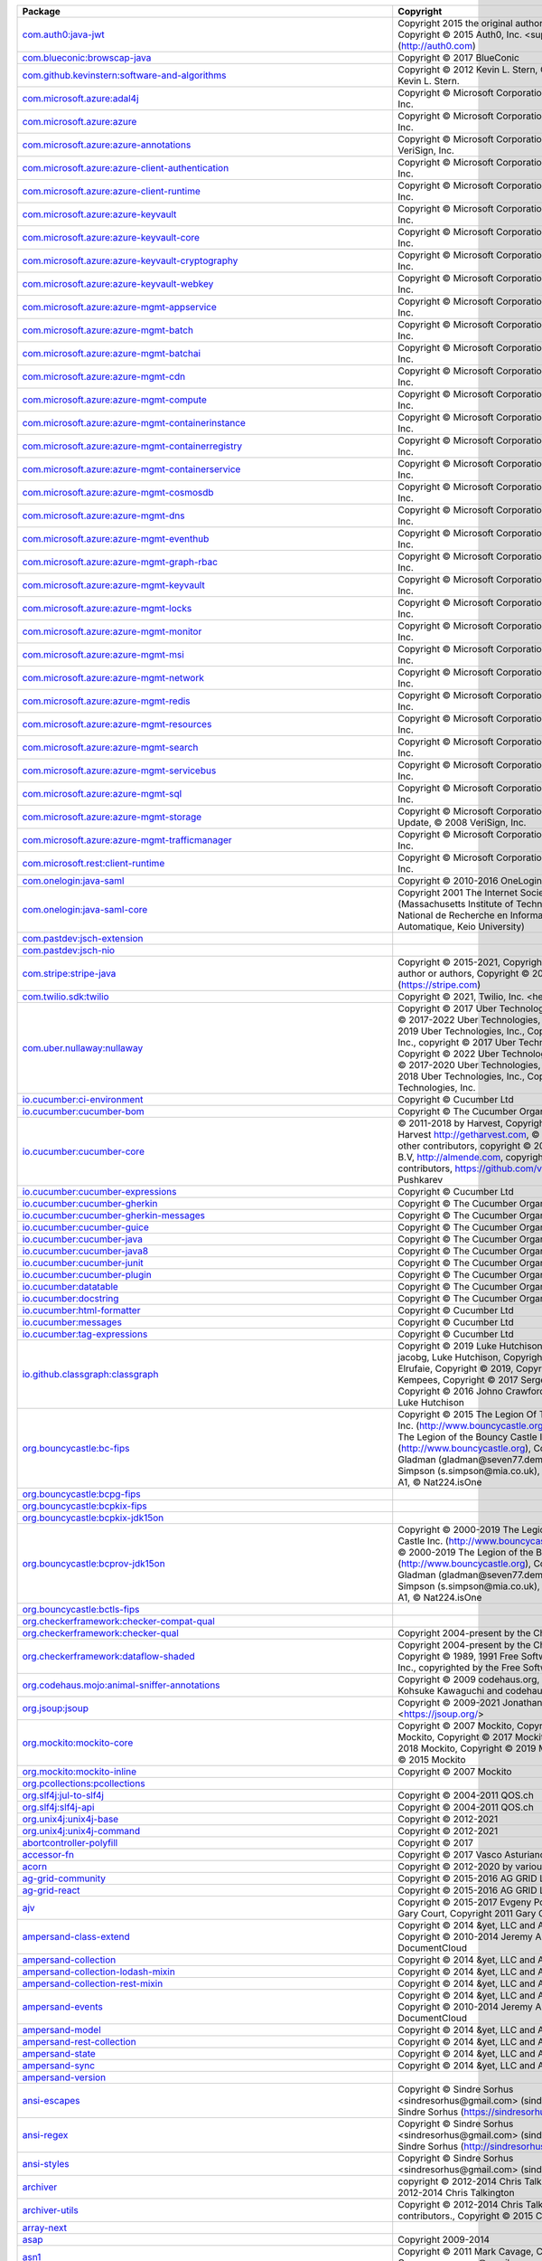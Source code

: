 .. list-table::
   :widths: 50 50
   :header-rows: 1
   :class: licenses

   * - Package
     - Copyright

   * - `com.auth0:java-jwt <https://mvnrepository.com/artifact/com.auth0/java-jwt/3.18.2>`__
     - Copyright 2015 the original author or authors, Copyright © 2015 Auth0, Inc. <support\@auth0.com> (http://auth0.com)

   * - `com.blueconic:browscap-java <https://mvnrepository.com/artifact/com.blueconic/browscap-java/1.3.11>`__
     - Copyright © 2017 BlueConic

   * - `com.github.kevinstern:software-and-algorithms <https://mvnrepository.com/artifact/com.github.kevinstern/software-and-algorithms/1.0>`__
     - Copyright © 2012 Kevin L. Stern, Copyright © 2012 Kevin L. Stern.

   * - `com.microsoft.azure:adal4j <https://mvnrepository.com/artifact/com.microsoft.azure/adal4j/1.6.7>`__
     - Copyright © Microsoft Corporation, © 2008 VeriSign, Inc.

   * - `com.microsoft.azure:azure <https://mvnrepository.com/artifact/com.microsoft.azure/azure/1.41.2>`__
     - Copyright © Microsoft Corporation, © 2008 VeriSign, Inc.

   * - `com.microsoft.azure:azure-annotations <https://mvnrepository.com/artifact/com.microsoft.azure/azure-annotations/1.10.0>`__
     - Copyright © Microsoft Corporation., © 2008 VeriSign, Inc.

   * - `com.microsoft.azure:azure-client-authentication <https://mvnrepository.com/artifact/com.microsoft.azure/azure-client-authentication/1.7.14>`__
     - Copyright © Microsoft Corporation, © 2008 VeriSign, Inc.

   * - `com.microsoft.azure:azure-client-runtime <https://mvnrepository.com/artifact/com.microsoft.azure/azure-client-runtime/1.7.14>`__
     - Copyright © Microsoft Corporation, © 2008 VeriSign, Inc.

   * - `com.microsoft.azure:azure-keyvault <https://mvnrepository.com/artifact/com.microsoft.azure/azure-keyvault/1.2.6>`__
     - Copyright © Microsoft Corporation, © 2008 VeriSign, Inc.

   * - `com.microsoft.azure:azure-keyvault-core <https://mvnrepository.com/artifact/com.microsoft.azure/azure-keyvault-core/1.2.6>`__
     - Copyright © Microsoft Corporation, © 2008 VeriSign, Inc.

   * - `com.microsoft.azure:azure-keyvault-cryptography <https://mvnrepository.com/artifact/com.microsoft.azure/azure-keyvault-cryptography/1.2.6>`__
     - Copyright © Microsoft Corporation, © 2008 VeriSign, Inc.

   * - `com.microsoft.azure:azure-keyvault-webkey <https://mvnrepository.com/artifact/com.microsoft.azure/azure-keyvault-webkey/1.2.6>`__
     - Copyright © Microsoft Corporation, © 2008 VeriSign, Inc.

   * - `com.microsoft.azure:azure-mgmt-appservice <https://mvnrepository.com/artifact/com.microsoft.azure/azure-mgmt-appservice/1.41.2>`__
     - Copyright © Microsoft Corporation, © 2008 VeriSign, Inc.

   * - `com.microsoft.azure:azure-mgmt-batch <https://mvnrepository.com/artifact/com.microsoft.azure/azure-mgmt-batch/1.41.2>`__
     - Copyright © Microsoft Corporation, © 2008 VeriSign, Inc.

   * - `com.microsoft.azure:azure-mgmt-batchai <https://mvnrepository.com/artifact/com.microsoft.azure/azure-mgmt-batchai/1.41.2>`__
     - Copyright © Microsoft Corporation, © 2008 VeriSign, Inc.

   * - `com.microsoft.azure:azure-mgmt-cdn <https://mvnrepository.com/artifact/com.microsoft.azure/azure-mgmt-cdn/1.41.2>`__
     - Copyright © Microsoft Corporation, © 2008 VeriSign, Inc.

   * - `com.microsoft.azure:azure-mgmt-compute <https://mvnrepository.com/artifact/com.microsoft.azure/azure-mgmt-compute/1.41.2>`__
     - Copyright © Microsoft Corporation, © 2008 VeriSign, Inc.

   * - `com.microsoft.azure:azure-mgmt-containerinstance <https://mvnrepository.com/artifact/com.microsoft.azure/azure-mgmt-containerinstance/1.41.2>`__
     - Copyright © Microsoft Corporation, © 2008 VeriSign, Inc.

   * - `com.microsoft.azure:azure-mgmt-containerregistry <https://mvnrepository.com/artifact/com.microsoft.azure/azure-mgmt-containerregistry/1.41.2>`__
     - Copyright © Microsoft Corporation, © 2008 VeriSign, Inc.

   * - `com.microsoft.azure:azure-mgmt-containerservice <https://mvnrepository.com/artifact/com.microsoft.azure/azure-mgmt-containerservice/1.41.2>`__
     - Copyright © Microsoft Corporation, © 2008 VeriSign, Inc.

   * - `com.microsoft.azure:azure-mgmt-cosmosdb <https://mvnrepository.com/artifact/com.microsoft.azure/azure-mgmt-cosmosdb/1.41.2>`__
     - Copyright © Microsoft Corporation, © 2008 VeriSign, Inc.

   * - `com.microsoft.azure:azure-mgmt-dns <https://mvnrepository.com/artifact/com.microsoft.azure/azure-mgmt-dns/1.41.2>`__
     - Copyright © Microsoft Corporation, © 2008 VeriSign, Inc.

   * - `com.microsoft.azure:azure-mgmt-eventhub <https://mvnrepository.com/artifact/com.microsoft.azure/azure-mgmt-eventhub/1.41.2>`__
     - Copyright © Microsoft Corporation, © 2008 VeriSign, Inc.

   * - `com.microsoft.azure:azure-mgmt-graph-rbac <https://mvnrepository.com/artifact/com.microsoft.azure/azure-mgmt-graph-rbac/1.41.2>`__
     - Copyright © Microsoft Corporation, © 2008 VeriSign, Inc.

   * - `com.microsoft.azure:azure-mgmt-keyvault <https://mvnrepository.com/artifact/com.microsoft.azure/azure-mgmt-keyvault/1.41.2>`__
     - Copyright © Microsoft Corporation, © 2008 VeriSign, Inc.

   * - `com.microsoft.azure:azure-mgmt-locks <https://mvnrepository.com/artifact/com.microsoft.azure/azure-mgmt-locks/1.41.2>`__
     - Copyright © Microsoft Corporation, © 2008 VeriSign, Inc.

   * - `com.microsoft.azure:azure-mgmt-monitor <https://mvnrepository.com/artifact/com.microsoft.azure/azure-mgmt-monitor/1.41.2>`__
     - Copyright © Microsoft Corporation, © 2008 VeriSign, Inc.

   * - `com.microsoft.azure:azure-mgmt-msi <https://mvnrepository.com/artifact/com.microsoft.azure/azure-mgmt-msi/1.41.2>`__
     - Copyright © Microsoft Corporation, © 2008 VeriSign, Inc.

   * - `com.microsoft.azure:azure-mgmt-network <https://mvnrepository.com/artifact/com.microsoft.azure/azure-mgmt-network/1.41.2>`__
     - Copyright © Microsoft Corporation, © 2008 VeriSign, Inc.

   * - `com.microsoft.azure:azure-mgmt-redis <https://mvnrepository.com/artifact/com.microsoft.azure/azure-mgmt-redis/1.41.2>`__
     - Copyright © Microsoft Corporation, © 2008 VeriSign, Inc.

   * - `com.microsoft.azure:azure-mgmt-resources <https://mvnrepository.com/artifact/com.microsoft.azure/azure-mgmt-resources/1.41.2>`__
     - Copyright © Microsoft Corporation, © 2008 VeriSign, Inc.

   * - `com.microsoft.azure:azure-mgmt-search <https://mvnrepository.com/artifact/com.microsoft.azure/azure-mgmt-search/1.41.2>`__
     - Copyright © Microsoft Corporation, © 2008 VeriSign, Inc.

   * - `com.microsoft.azure:azure-mgmt-servicebus <https://mvnrepository.com/artifact/com.microsoft.azure/azure-mgmt-servicebus/1.41.2>`__
     - Copyright © Microsoft Corporation, © 2008 VeriSign, Inc.

   * - `com.microsoft.azure:azure-mgmt-sql <https://mvnrepository.com/artifact/com.microsoft.azure/azure-mgmt-sql/1.41.2>`__
     - Copyright © Microsoft Corporation, © 2008 VeriSign, Inc.

   * - `com.microsoft.azure:azure-mgmt-storage <https://mvnrepository.com/artifact/com.microsoft.azure/azure-mgmt-storage/1.41.2>`__
     - Copyright © Microsoft Corporation, Create ©, Update, © 2008 VeriSign, Inc.

   * - `com.microsoft.azure:azure-mgmt-trafficmanager <https://mvnrepository.com/artifact/com.microsoft.azure/azure-mgmt-trafficmanager/1.41.2>`__
     - Copyright © Microsoft Corporation, © 2008 VeriSign, Inc.

   * - `com.microsoft.rest:client-runtime <https://mvnrepository.com/artifact/com.microsoft.rest/client-runtime/1.7.14>`__
     - Copyright © Microsoft Corporation, © 2008 VeriSign, Inc.

   * - `com.onelogin:java-saml <https://mvnrepository.com/artifact/com.onelogin/java-saml/2.8.0>`__
     - Copyright © 2010-2016 OneLogin, Inc.

   * - `com.onelogin:java-saml-core <https://mvnrepository.com/artifact/com.onelogin/java-saml-core/2.8.0>`__
     - Copyright 2001 The Internet Society and W3C (Massachusetts Institute of Technology, Institut National de Recherche en Informatique et en Automatique, Keio University)

   * - `com.pastdev:jsch-extension <https://mvnrepository.com/artifact/com.pastdev/jsch-extension/0.1.11>`__
     - 

   * - `com.pastdev:jsch-nio <https://mvnrepository.com/artifact/com.pastdev/jsch-nio/1.0.14>`__
     - 

   * - `com.stripe:stripe-java <https://mvnrepository.com/artifact/com.stripe/stripe-java/20.113.0>`__
     - Copyright © 2015-2021, Copyright 2015 the original author or authors, Copyright © 2011- Stripe, Inc. (https://stripe.com)

   * - `com.twilio.sdk:twilio <https://mvnrepository.com/artifact/com.twilio.sdk/twilio/8.25.1>`__
     - Copyright © 2021, Twilio, Inc. <help\@twilio.com>

   * - `com.uber.nullaway:nullaway <https://mvnrepository.com/artifact/com.uber.nullaway/nullaway/0.9.6>`__
     - Copyright © 2017 Uber Technologies, Inc., Copyright © 2017-2022 Uber Technologies, Inc., Copyright © 2019 Uber Technologies, Inc., Copyright 2014 Google Inc., copyright © 2017 Uber Technologies, Inc., Copyright © 2022 Uber Technologies, Inc., Copyright © 2017-2020 Uber Technologies, Inc., Copyright © 2018 Uber Technologies, Inc., Copyright © 2021 Uber Technologies, Inc.

   * - `io.cucumber:ci-environment <https://mvnrepository.com/artifact/io.cucumber/ci-environment/8.1.0>`__
     - Copyright © Cucumber Ltd

   * - `io.cucumber:cucumber-bom <https://mvnrepository.com/artifact/io.cucumber/cucumber-bom/7.2.3>`__
     - Copyright © The Cucumber Organisation

   * - `io.cucumber:cucumber-core <https://mvnrepository.com/artifact/io.cucumber/cucumber-core/7.2.3>`__
     - © 2011-2018 by Harvest, Copyright © 2011-2018 Harvest http://getharvest.com, © JS Foundation and other contributors, copyright © 2011-2017 Almende B.V, http://almende.com, copyright © 2017-2019 visjs contributors, https://github.com/visjs, © 2021 Denis Pushkarev

   * - `io.cucumber:cucumber-expressions <https://mvnrepository.com/artifact/io.cucumber/cucumber-expressions/15.0.1>`__
     - Copyright © Cucumber Ltd

   * - `io.cucumber:cucumber-gherkin <https://mvnrepository.com/artifact/io.cucumber/cucumber-gherkin/7.2.3>`__
     - Copyright © The Cucumber Organisation

   * - `io.cucumber:cucumber-gherkin-messages <https://mvnrepository.com/artifact/io.cucumber/cucumber-gherkin-messages/7.2.3>`__
     - Copyright © The Cucumber Organisation

   * - `io.cucumber:cucumber-guice <https://mvnrepository.com/artifact/io.cucumber/cucumber-guice/7.2.3>`__
     - Copyright © The Cucumber Organisation

   * - `io.cucumber:cucumber-java <https://mvnrepository.com/artifact/io.cucumber/cucumber-java/7.2.3>`__
     - Copyright © The Cucumber Organisation

   * - `io.cucumber:cucumber-java8 <https://mvnrepository.com/artifact/io.cucumber/cucumber-java8/7.2.3>`__
     - Copyright © The Cucumber Organisation

   * - `io.cucumber:cucumber-junit <https://mvnrepository.com/artifact/io.cucumber/cucumber-junit/7.2.3>`__
     - Copyright © The Cucumber Organisation

   * - `io.cucumber:cucumber-plugin <https://mvnrepository.com/artifact/io.cucumber/cucumber-plugin/7.2.3>`__
     - Copyright © The Cucumber Organisation

   * - `io.cucumber:datatable <https://mvnrepository.com/artifact/io.cucumber/datatable/7.2.3>`__
     - Copyright © The Cucumber Organisation

   * - `io.cucumber:docstring <https://mvnrepository.com/artifact/io.cucumber/docstring/7.2.3>`__
     - Copyright © The Cucumber Organisation

   * - `io.cucumber:html-formatter <https://mvnrepository.com/artifact/io.cucumber/html-formatter/17.0.0>`__
     - Copyright © Cucumber Ltd

   * - `io.cucumber:messages <https://mvnrepository.com/artifact/io.cucumber/messages/17.1.1>`__
     - Copyright © Cucumber Ltd

   * - `io.cucumber:tag-expressions <https://mvnrepository.com/artifact/io.cucumber/tag-expressions/4.1.0>`__
     - Copyright © Cucumber Ltd

   * - `io.github.classgraph:classgraph <https://mvnrepository.com/artifact/io.github.classgraph/classgraph/4.8.78>`__
     - Copyright © 2019 Luke Hutchison, Copyright © 2019 jacobg, Luke Hutchison, Copyright © 2017 Harith Elrufaie, Copyright © 2019, Copyright © 2017 R. Kempees, Copyright © 2017 Sergey Bespalov, Copyright © 2016 Johno Crawford, Copyright © 2020 Luke Hutchison

   * - `org.bouncycastle:bc-fips <https://mvnrepository.com/artifact/org.bouncycastle/bc-fips/1.0.2.3>`__
     - Copyright © 2015 The Legion Of The Bouncy Castle Inc. (http://www.bouncycastle.org), Copyright © 2015 The Legion of the Bouncy Castle Inc. (http://www.bouncycastle.org), Copyright Dr B. R Gladman (gladman\@seven77.demon.co.uk) and Sam Simpson (s.simpson\@mia.co.uk), © ECFieldElement A1, © Nat224.isOne

   * - `org.bouncycastle:bcpg-fips <https://mvnrepository.com/artifact/org.bouncycastle/bcpg-fips/1.0.5.1>`__
     - 

   * - `org.bouncycastle:bcpkix-fips <https://mvnrepository.com/artifact/org.bouncycastle/bcpkix-fips/1.0.5>`__
     - 

   * - `org.bouncycastle:bcpkix-jdk15on <https://mvnrepository.com/artifact/org.bouncycastle/bcpkix-jdk15on/1.67>`__
     - 

   * - `org.bouncycastle:bcprov-jdk15on <https://mvnrepository.com/artifact/org.bouncycastle/bcprov-jdk15on/1.67>`__
     - Copyright © 2000-2019 The Legion Of The Bouncy Castle Inc. (http://www.bouncycastle.org), Copyright © 2000-2019 The Legion of the Bouncy Castle Inc. (http://www.bouncycastle.org), Copyright Dr B. R Gladman (gladman\@seven77.demon.co.uk) and Sam Simpson (s.simpson\@mia.co.uk), © ECFieldElement A1, © Nat224.isOne

   * - `org.bouncycastle:bctls-fips <https://mvnrepository.com/artifact/org.bouncycastle/bctls-fips/1.0.12.3>`__
     - 

   * - `org.checkerframework:checker-compat-qual <https://mvnrepository.com/artifact/org.checkerframework/checker-compat-qual/2.5.5>`__
     - 

   * - `org.checkerframework:checker-qual <https://mvnrepository.com/artifact/org.checkerframework/checker-qual/3.8.0>`__
     - Copyright 2004-present by the Checker Framework

   * - `org.checkerframework:dataflow-shaded <https://mvnrepository.com/artifact/org.checkerframework/dataflow-shaded/3.1.2>`__
     - Copyright 2004-present by the Checker Framework, Copyright © 1989, 1991 Free Software Foundation, Inc., copyrighted by the Free Software Foundation

   * - `org.codehaus.mojo:animal-sniffer-annotations <https://mvnrepository.com/artifact/org.codehaus.mojo/animal-sniffer-annotations/1.21>`__
     - Copyright © 2009 codehaus.org, Copyright © 2008 Kohsuke Kawaguchi and codehaus.org

   * - `org.jsoup:jsoup <https://mvnrepository.com/artifact/org.jsoup/jsoup/1.14.3>`__
     - Copyright © 2009-2021 Jonathan Hedley <https://jsoup.org/>

   * - `org.mockito:mockito-core <https://mvnrepository.com/artifact/org.mockito/mockito-core/2.26.0>`__
     - Copyright © 2007 Mockito, Copyright © 2016 Mockito, Copyright © 2017 Mockito, Copyright © 2018 Mockito, Copyright © 2019 Mockito, Copyright © 2015 Mockito

   * - `org.mockito:mockito-inline <https://mvnrepository.com/artifact/org.mockito/mockito-inline/2.26.0>`__
     - Copyright © 2007 Mockito

   * - `org.pcollections:pcollections <https://mvnrepository.com/artifact/org.pcollections/pcollections/2.1.2>`__
     - 

   * - `org.slf4j:jul-to-slf4j <https://mvnrepository.com/artifact/org.slf4j/jul-to-slf4j/1.7.32>`__
     - Copyright © 2004-2011 QOS.ch

   * - `org.slf4j:slf4j-api <https://mvnrepository.com/artifact/org.slf4j/slf4j-api/1.7.32>`__
     - Copyright © 2004-2011 QOS.ch

   * - `org.unix4j:unix4j-base <https://mvnrepository.com/artifact/org.unix4j/unix4j-base/0.6>`__
     - Copyright © 2012-2021

   * - `org.unix4j:unix4j-command <https://mvnrepository.com/artifact/org.unix4j/unix4j-command/0.6>`__
     - Copyright © 2012-2021

   * - `abortcontroller-polyfill <https://www.npmjs.com/package/abortcontroller-polyfill/v/1.7.3>`__
     - Copyright © 2017

   * - `accessor-fn <https://www.npmjs.com/package/accessor-fn/v/1.3.2>`__
     - Copyright © 2017 Vasco Asturiano

   * - `acorn <https://www.npmjs.com/package/acorn/v/8.6.0>`__
     - Copyright © 2012-2020 by various contributors

   * - `ag-grid-community <https://www.npmjs.com/package/ag-grid-community/v/20.2.0>`__
     - Copyright © 2015-2016 AG GRID LTD

   * - `ag-grid-react <https://www.npmjs.com/package/ag-grid-react/v/20.2.0>`__
     - Copyright © 2015-2016 AG GRID LTD

   * - `ajv <https://www.npmjs.com/package/ajv/v/6.12.6>`__
     - Copyright © 2015-2017 Evgeny Poberezkin, © 2011 Gary Court, Copyright 2011 Gary Court

   * - `ampersand-class-extend <https://www.npmjs.com/package/ampersand-class-extend/v/2.0.0>`__
     - Copyright © 2014 &yet, LLC and AmpersandJS, Copyright © 2010-2014 Jeremy Ashkenas, DocumentCloud

   * - `ampersand-collection <https://www.npmjs.com/package/ampersand-collection/v/2.0.2>`__
     - Copyright © 2014 &yet, LLC and AmpersandJS

   * - `ampersand-collection-lodash-mixin <https://www.npmjs.com/package/ampersand-collection-lodash-mixin/v/4.0.0>`__
     - Copyright © 2014 &yet, LLC and AmpersandJS

   * - `ampersand-collection-rest-mixin <https://www.npmjs.com/package/ampersand-collection-rest-mixin/v/6.0.0>`__
     - Copyright © 2014 &yet, LLC and AmpersandJS

   * - `ampersand-events <https://www.npmjs.com/package/ampersand-events/v/2.0.2>`__
     - Copyright © 2014 &yet, LLC and AmpersandJS, Copyright © 2010-2014 Jeremy Ashkenas, DocumentCloud

   * - `ampersand-model <https://www.npmjs.com/package/ampersand-model/v/8.0.1>`__
     - Copyright © 2014 &yet, LLC and AmpersandJS

   * - `ampersand-rest-collection <https://www.npmjs.com/package/ampersand-rest-collection/v/6.0.0>`__
     - Copyright © 2014 &yet, LLC and AmpersandJS

   * - `ampersand-state <https://www.npmjs.com/package/ampersand-state/v/5.0.3>`__
     - Copyright © 2014 &yet, LLC and AmpersandJS

   * - `ampersand-sync <https://www.npmjs.com/package/ampersand-sync/v/5.1.0>`__
     - Copyright © 2014 &yet, LLC and AmpersandJS

   * - `ampersand-version <https://www.npmjs.com/package/ampersand-version/v/1.0.2>`__
     - 

   * - `ansi-escapes <https://www.npmjs.com/package/ansi-escapes/v/3.2.0>`__
     - Copyright © Sindre Sorhus <sindresorhus\@gmail.com> (sindresorhus.com), © Sindre Sorhus (https://sindresorhus.com)

   * - `ansi-regex <https://www.npmjs.com/package/ansi-regex/v/2.1.1>`__
     - Copyright © Sindre Sorhus <sindresorhus\@gmail.com> (sindresorhus.com), © Sindre Sorhus (http://sindresorhus.com)

   * - `ansi-styles <https://www.npmjs.com/package/ansi-styles/v/3.2.1>`__
     - Copyright © Sindre Sorhus <sindresorhus\@gmail.com> (sindresorhus.com)

   * - `archiver <https://www.npmjs.com/package/archiver/v/5.3.1>`__
     - copyright © 2012-2014 Chris Talkington, Copyright © 2012-2014 Chris Talkington

   * - `archiver-utils <https://www.npmjs.com/package/archiver-utils/v/2.1.0>`__
     - Copyright © 2012-2014 Chris Talkington, contributors., Copyright © 2015 Chris Talkington.

   * - `array-next <https://www.npmjs.com/package/array-next/v/0.0.1>`__
     - 

   * - `asap <https://www.npmjs.com/package/asap/v/2.0.6>`__
     - Copyright 2009-2014

   * - `asn1 <https://www.npmjs.com/package/asn1/v/0.2.6>`__
     - Copyright © 2011 Mark Cavage, Copyright 2011 Mark Cavage <mcavage\@gmail.com>

   * - `assert <https://www.npmjs.com/package/assert/v/2.0.0>`__
     - Copyright Joyent, Inc. and other Node contributors., © Joyent, Inc. and other Node contributors, Copyright © 2009 Thomas Robinson <280north.com>

   * - `assert-plus <https://www.npmjs.com/package/assert-plus/v/1.0.0>`__
     - Copyright © 2012, Mark Cavage., Copyright 2015 Joyent, Inc., Copyright 2015, Joyent, Inc., Copyright © 2012 Mark Cavage

   * - `astral-regex <https://www.npmjs.com/package/astral-regex/v/1.0.0>`__
     - Copyright © Kevin Martensson <kevinmartensson\@gmail.com>, © Kevin Martensson (https://github.com/kevva)

   * - `async <https://www.npmjs.com/package/async/v/2.6.4>`__
     - Copyright © 2010-2018 Caolan McMahon

   * - `asynckit <https://www.npmjs.com/package/asynckit/v/0.4.0>`__
     - Copyright © 2016 Alex Indigo

   * - `atob <https://www.npmjs.com/package/atob/v/2.1.2>`__
     - Copyright © 2015 AJ ONeal, Copyright 2015 AJ ONeal, copyright 2012-2018 AJ ONeal

   * - `attr-accept <https://www.npmjs.com/package/attr-accept/v/2.2.2>`__
     - Copyright © 2015 Andrey Okonetchnikov

   * - `available-typed-arrays <https://www.npmjs.com/package/available-typed-arrays/v/1.0.5>`__
     - Copyright © 2020 Inspect JS

   * - `aws4 <https://www.npmjs.com/package/aws4/v/1.11.0>`__
     - Copyright 2013 Michael Hart (michael.hart.au\@gmail.com)

   * - `\@babel/code-frame <https://www.npmjs.com/package/\@babel/code-frame/v/7.16.7>`__
     - Copyright © 2014-present Sebastian McKenzie and other contributors

   * - `\@babel/helper-module-imports <https://www.npmjs.com/package/\@babel/helper-module-imports/v/7.16.7>`__
     - Copyright © 2014-present Sebastian McKenzie and other contributors

   * - `\@babel/helper-plugin-utils <https://www.npmjs.com/package/\@babel/helper-plugin-utils/v/7.16.7>`__
     - Copyright © 2014-present Sebastian McKenzie and other contributors

   * - `\@babel/helper-validator-identifier <https://www.npmjs.com/package/\@babel/helper-validator-identifier/v/7.16.7>`__
     - Copyright © 2014-present Sebastian McKenzie and other contributors

   * - `\@babel/highlight <https://www.npmjs.com/package/\@babel/highlight/v/7.17.9>`__
     - Copyright © 2014-present Sebastian McKenzie and other contributors

   * - `babel-plugin-emotion <https://www.npmjs.com/package/babel-plugin-emotion/v/10.2.2>`__
     - Copyright © Emotion team and other contributors

   * - `babel-plugin-macros <https://www.npmjs.com/package/babel-plugin-macros/v/2.8.0>`__
     - Copyright © 2017 Kent C. Dodds

   * - `\@babel/plugin-syntax-jsx <https://www.npmjs.com/package/\@babel/plugin-syntax-jsx/v/7.16.7>`__
     - Copyright © 2014-present Sebastian McKenzie and other contributors

   * - `babel-plugin-syntax-jsx <https://www.npmjs.com/package/babel-plugin-syntax-jsx/v/6.18.0>`__
     - 

   * - `\@babel/runtime <https://www.npmjs.com/package/\@babel/runtime/v/7.17.9>`__
     - Copyright © 2014-present Sebastian McKenzie and other contributors

   * - `\@babel/runtime-corejs2 <https://www.npmjs.com/package/\@babel/runtime-corejs2/v/7.17.11>`__
     - Copyright © 2014-present Sebastian McKenzie and other contributors

   * - `\@babel/runtime-corejs3 <https://www.npmjs.com/package/\@babel/runtime-corejs3/v/7.17.9>`__
     - Copyright © 2014-present Sebastian McKenzie and other contributors

   * - `\@babel/types <https://www.npmjs.com/package/\@babel/types/v/7.17.10>`__
     - Copyright © 2014-present Sebastian McKenzie and other contributors

   * - `backbone <https://www.npmjs.com/package/backbone/v/1.2.3>`__
     - © 2010-2015 Jeremy Ashkenas, DocumentCloud and Investigative Reporters & Editors Backbone, Copyright © 2010-2015 Jeremy Ashkenas, DocumentCloud, © Vasily Polovnyov <vast\@whiteants.net>, Copyright © 2007-2012 Mika Tuupola, copyright Google 2012Roboto, Copyright 2012 jQuery Foundation and other contributors, Copyright jQuery Foundation and other contributors, © <prathe\@gmail.com>, Copyright © 2010-2012, The Dojo Foundation, © 2009-2015 Jeremy Ashkenas, DocumentCloud and Investigative Reporters & Editors Underscore

   * - `backbone.marionette <https://www.npmjs.com/package/backbone.marionette/v/4.0.0>`__
     - 

   * - `backbone.paginator <https://www.npmjs.com/package/backbone.paginator/v/2.0.8>`__
     - Copyright © 2013 Jimmy Yuen Ho Wong and contributors, Copyright © 2012-2014 Jimmy Yuen Ho Wong and contributors, Copyright © 2016 Jimmy Yuen Ho Wong and contributors

   * - `backbone.radio <https://www.npmjs.com/package/backbone.radio/v/2.0.0>`__
     - Copyright © 2014 James Smith

   * - `backgrid <https://www.npmjs.com/package/backgrid/v/0.3.8>`__
     - Copyright © 2013-present Cloudflare, Inc. and contributors, Copyright © 2012-present Cloudflare, Inc., Copyright © 2013-present Cloudflare, Inc., Copyright © 2017 Cloudflare, Inc. and contributors <jwong\@cloudflare.com>, Copyright 2009, 2010 Kristopher Michael Kowal https://github.com/kriskowal/es5-shim, © ,this.el.className empty',this.el.appendChild(b),this ,F h.HeaderCell b.View.extend, Copyright © 2017 Cloudflare, Inc. and contributors jwong\@cloudflare.com

   * - `backgrid-filter <https://www.npmjs.com/package/backgrid-filter/v/0.3.7>`__
     - Copyright © 2013 Jimmy Yuen Ho Wong and contributors, © Nicolas Gallagher, Copyright © Nicolas Gallagher and Jonathan Neal, Copyright © 2012 Jimmy Yuen Ho Wong, Copyright © 2006-2012, Sencha Inc., © c.mixins.navigation.constructor.call, © b.setRawValue(a) b.valueContainsPlaceholder

   * - `balanced-match <https://www.npmjs.com/package/balanced-match/v/1.0.2>`__
     - Copyright © 2013 Julian Gruber <julian\@juliangruber.com>

   * - `base64-js <https://www.npmjs.com/package/base64-js/v/1.5.1>`__
     - Copyright © 2014 Jameson Little

   * - `bezier-js <https://www.npmjs.com/package/bezier-js/v/5.1.0>`__
     - 

   * - `bl <https://www.npmjs.com/package/bl/v/4.1.0>`__
     - Copyright © 2013-2019 bl contributors

   * - `bowser <https://www.npmjs.com/package/bowser/v/1.9.4>`__
     - Copyright 2015, Dustin Diaz, © Dustin Diaz 2015

   * - `brace <https://www.npmjs.com/package/brace/v/0.11.1>`__
     - Copyright © 2010, Ajax.org B.V., Copyright 2013 Thorsten Lorenz.

   * - `brace-expansion <https://www.npmjs.com/package/brace-expansion/v/1.1.11>`__
     - Copyright © 2013 Julian Gruber <julian\@juliangruber.com>

   * - `\@braintree/asset-loader <https://www.npmjs.com/package/\@braintree/asset-loader/v/0.4.4>`__
     - Copyright © 2018 Blade Barringer

   * - `\@braintree/browser-detection <https://www.npmjs.com/package/\@braintree/browser-detection/v/1.12.1>`__
     - Copyright © 2009-2017 Braintree

   * - `\@braintree/class-list <https://www.npmjs.com/package/\@braintree/class-list/v/0.2.0>`__
     - Copyright © 2018 Braintree

   * - `\@braintree/event-emitter <https://www.npmjs.com/package/\@braintree/event-emitter/v/0.4.1>`__
     - Copyright © 2018 Braintree

   * - `\@braintree/extended-promise <https://www.npmjs.com/package/\@braintree/extended-promise/v/0.4.1>`__
     - Copyright © 2019 Braintree

   * - `\@braintree/iframer <https://www.npmjs.com/package/\@braintree/iframer/v/1.1.0>`__
     - Copyright © 2009-2017 Braintree

   * - `\@braintree/sanitize-url <https://www.npmjs.com/package/\@braintree/sanitize-url/v/6.0.0>`__
     - Copyright © 2017 Braintree

   * - `braintree-web <https://www.npmjs.com/package/braintree-web/v/3.85.3>`__
     - Copyright © 2009-2017 Braintree

   * - `\@braintree/wrap-promise <https://www.npmjs.com/package/\@braintree/wrap-promise/v/2.1.0>`__
     - Copyright © 2017 Braintree

   * - `browserify-zlib <https://www.npmjs.com/package/browserify-zlib/v/0.2.0>`__
     - Copyright © 2014-2015 Devon Govett <devongovett\@gmail.com>, Copyright Joyent, Inc. and other Node contributors.

   * - `buffer <https://www.npmjs.com/package/buffer/v/5.7.1>`__
     - Copyright © Feross Aboukhadijeh, and other contributors, Copyright © Feross Aboukhadijeh (http://feross.org), and other contributors

   * - `buffer-crc32 <https://www.npmjs.com/package/buffer-crc32/v/0.2.13>`__
     - Copyright © 2013 Brian J. Brennan

   * - `buffer-from <https://www.npmjs.com/package/buffer-from/v/0.1.2>`__
     - 

   * - `call-bind <https://www.npmjs.com/package/call-bind/v/1.0.2>`__
     - Copyright © 2020 Jordan Harband

   * - `callsites <https://www.npmjs.com/package/callsites/v/3.1.0>`__
     - Copyright © Sindre Sorhus <sindresorhus\@gmail.com> (sindresorhus.com), © Sindre Sorhus (https://sindresorhus.com)

   * - `canvas-color-tracker <https://www.npmjs.com/package/canvas-color-tracker/v/1.1.5>`__
     - Copyright © 2018 Vasco Asturiano

   * - `\@caporal/core <https://www.npmjs.com/package/\@caporal/core/v/2.0.2>`__
     - Copyright © 2017-present Matthias ETIENNE

   * - `card-validator <https://www.npmjs.com/package/card-validator/v/8.1.1>`__
     - Copyright © 2009-2017 Braintree, Copyright © 2009 Nicholas C. Zakas

   * - `chalk <https://www.npmjs.com/package/chalk/v/2.4.2>`__
     - Copyright © Sindre Sorhus <sindresorhus\@gmail.com> (sindresorhus.com)

   * - `chardet <https://www.npmjs.com/package/chardet/v/0.7.0>`__
     - Copyright © 2018 Dmitry Shirokov, © 2,edegT!iSSThA'oE?i$?1/2 C © MY

   * - `classnames <https://www.npmjs.com/package/classnames/v/2.3.1>`__
     - Copyright © 2018 Jed Watson, Copyright © 2018 Dave Keen <http://www.keendevelopment.ch> Adi Dahiya <https://github.com/adidahiya> Jason Killian <https://github.com/JKillian>

   * - `cli-cursor <https://www.npmjs.com/package/cli-cursor/v/2.1.0>`__
     - Copyright © Sindre Sorhus <sindresorhus\@gmail.com> (sindresorhus.com), © Sindre Sorhus (https://sindresorhus.com)

   * - `clipboard <https://www.npmjs.com/package/clipboard/v/2.0.10>`__
     - Copyright © Zeno Rocha, © Zeno Rocha

   * - `clone <https://www.npmjs.com/package/clone/v/2.1.2>`__
     - Copyright © 2011-2015 Paul Vorbach <paul\@vorba.ch>, Copyright © 2011-2016 Paul Vorbach (https://paul.vorba.ch/) and contributors (https://github.com/pvorb/clone/graphs/contributors).

   * - `clsx <https://www.npmjs.com/package/clsx/v/1.1.1>`__
     - Copyright © Luke Edwards <luke.edwards05\@gmail.com> (lukeed.com), © Luke Edwards (https://lukeed.com)

   * - `code-point-at <https://www.npmjs.com/package/code-point-at/v/1.1.0>`__
     - Copyright © Sindre Sorhus <sindresorhus\@gmail.com> (sindresorhus.com), © Sindre Sorhus (https://sindresorhus.com)

   * - `color <https://www.npmjs.com/package/color/v/3.2.1>`__
     - Copyright © 2012 Heather Arthur

   * - `color-convert <https://www.npmjs.com/package/color-convert/v/1.9.3>`__
     - Copyright © 2011-2016 Heather Arthur <fayearthur\@gmail.com>, Copyright © 2011-2016, Heather Arthur and Josh Junon.

   * - `color-name <https://www.npmjs.com/package/color-name/v/1.1.3>`__
     - Copyright © 2015 Dmitry Ivanov

   * - `colornames <https://www.npmjs.com/package/colornames/v/1.1.1>`__
     - Copyright © 2015 Tim Oxley

   * - `\@colors/colors <https://www.npmjs.com/package/\@colors/colors/v/1.5.0>`__
     - Copyright © Marak Squires, Copyright © Sindre Sorhus <sindresorhus\@gmail.com> (sindresorhus.com), Copyright © DABH (https://github.com/DABH)

   * - `colorspace <https://www.npmjs.com/package/colorspace/v/1.1.4>`__
     - Copyright © 2015 Arnout Kazemier, Martijn Swaagman

   * - `color-string <https://www.npmjs.com/package/color-string/v/1.9.1>`__
     - Copyright © 2011 Heather Arthur <fayearthur\@gmail.com>

   * - `combined-stream <https://www.npmjs.com/package/combined-stream/v/1.0.8>`__
     - Copyright © 2011 Debuggable Limited <felix\@debuggable.com>

   * - `commander <https://www.npmjs.com/package/commander/v/2.20.3>`__
     - Copyright © 2011 TJ Holowaychuk <tj\@vision-media.ca>

   * - `compress-commons <https://www.npmjs.com/package/compress-commons/v/4.1.1>`__
     - Copyright © 2014 Chris Talkington

   * - `compute-scroll-into-view <https://www.npmjs.com/package/compute-scroll-into-view/v/1.0.17>`__
     - Copyright © 2018 Cody Olsen

   * - `concat-map <https://www.npmjs.com/package/concat-map/v/0.0.1>`__
     - 

   * - `config-chain <https://www.npmjs.com/package/config-chain/v/1.1.13>`__
     - Copyright © 2011 Dominic Tarr

   * - `constants-browserify <https://www.npmjs.com/package/constants-browserify/v/1.0.0>`__
     - Copyright © 2013 Julian Gruber <julian\@juliangruber.com>

   * - `convert-source-map <https://www.npmjs.com/package/convert-source-map/v/1.8.0>`__
     - Copyright 2013 Thorsten Lorenz

   * - `core-js <https://www.npmjs.com/package/core-js/v/2.6.12>`__
     - Copyright © 2014-2020 Denis Pushkarev

   * - `core-js-pure <https://www.npmjs.com/package/core-js-pure/v/3.22.4>`__
     - Copyright © 2014-2022 Denis Pushkarev, copyright © 2014-2022 Denis Pushkarev

   * - `core-util-is <https://www.npmjs.com/package/core-util-is/v/1.0.2>`__
     - Copyright Joyent, Inc. and other Node contributors.

   * - `cosmiconfig <https://www.npmjs.com/package/cosmiconfig/v/6.0.0>`__
     - Copyright © 2015 David Clark

   * - `crc32-stream <https://www.npmjs.com/package/crc32-stream/v/4.0.2>`__
     - Copyright © 2014 Chris Talkington

   * - `create-emotion <https://www.npmjs.com/package/create-emotion/v/10.0.27>`__
     - Copyright © Emotion team and other contributors

   * - `create-emotion-server <https://www.npmjs.com/package/create-emotion-server/v/10.0.27>`__
     - Copyright © Emotion team and other contributors

   * - `create-react-class <https://www.npmjs.com/package/create-react-class/v/15.7.0>`__
     - Copyright © 2013-present, Facebook, Inc., Copyright 2014-2015, Facebook, Inc., © Sindre Sorhus

   * - `credit-card-type <https://www.npmjs.com/package/credit-card-type/v/9.1.0>`__
     - Copyright © 2009-2018 Braintree

   * - `cron-parser <https://www.npmjs.com/package/cron-parser/v/4.2.1>`__
     - Copyright © 2014-2016 Harri Siirak

   * - `cross-fetch <https://www.npmjs.com/package/cross-fetch/v/3.1.5>`__
     - Copyright © 2017 Leonardo Quixada, © Leonardo Quixada (https://twitter.com/lquixada/), Copyright © 2010 Thomas Fuchs (http://script.aculo.us/thomas)

   * - `css-box-model <https://www.npmjs.com/package/css-box-model/v/1.2.1>`__
     - Copyright © 2018 Alex Reardon

   * - `css-in-js-utils <https://www.npmjs.com/package/css-in-js-utils/v/2.0.1>`__
     - Copyright © 2017 Robin Frischmann

   * - `csstype <https://www.npmjs.com/package/csstype/v/2.6.20>`__
     - Copyright © 2017-2018 Fredrik Nicol

   * - `cuint <https://www.npmjs.com/package/cuint/v/0.2.2>`__
     - Copyright © 2013, Pierre Curto

   * - `curriable <https://www.npmjs.com/package/curriable/v/1.3.0>`__
     - Copyright © 2018 Tony Quetano

   * - `d3-binarytree <https://www.npmjs.com/package/d3-binarytree/v/0.2.2>`__
     - Copyright © 2017 Vasco Asturiano, Copyright 2022 Vasco Asturiano

   * - `d3-force-3d <https://www.npmjs.com/package/d3-force-3d/v/3.0.3>`__
     - Copyright © 2017 Vasco Asturiano, Copyright 2022 Vasco Asturiano

   * - `d3-octree <https://www.npmjs.com/package/d3-octree/v/0.2.2>`__
     - Copyright © 2017 Vasco Asturiano, Copyright 2022 Vasco Asturiano

   * - `dashdash <https://www.npmjs.com/package/dashdash/v/1.14.1>`__
     - Copyright © 2013 Trent Mick., Copyright © 2013 Joyent Inc., Copyright 2016 Trent Mick, Copyright 2016 Joyent, Inc., Copyright 2012 Mark Cavage., Copyright 2008 Sun Microsystems, Inc., Copyright 2011 Joyent, Inc.

   * - `datatables.net <https://www.npmjs.com/package/datatables.net/v/1.11.5>`__
     - Copyright SpryMedia Limited and other contributors http://datatables.net, © 2008-2021 SpryMedia Ltd - datatables.net/license, Copyright 2008-2021 SpryMedia Ltd.

   * - `date-fns <https://www.npmjs.com/package/date-fns/v/2.28.0>`__
     - Copyright © 2021 Sasha Koss and Lesha Koss https://kossnocorp.mit-license.org, © Sasha Koss (https://kossnocorp.mit-license.org/)

   * - `debounce <https://www.npmjs.com/package/debounce/v/1.2.1>`__
     - Copyright © 2012-2018 The Debounce Contributors

   * - `debug <https://www.npmjs.com/package/debug/v/2.6.9>`__
     - Copyright © 2014 TJ Holowaychuk <tj\@vision-media.ca>, Copyright © 2014-2016 TJ Holowaychuk <tj\@vision-media.ca>

   * - `decode-uri-component <https://www.npmjs.com/package/decode-uri-component/v/0.2.0>`__
     - Copyright © Sam Verschueren <sam.verschueren\@gmail.com>, © Sam Verschueren (https://github.com/SamVerschueren)

   * - `decomment <https://www.npmjs.com/package/decomment/v/0.9.5>`__
     - Copyright © 2021 Vitaly Tomilov (https://github.com/vitaly-t)

   * - `decompress-response <https://www.npmjs.com/package/decompress-response/v/4.2.1>`__
     - Copyright © Sindre Sorhus <sindresorhus\@gmail.com> (sindresorhus.com)

   * - `deep-extend <https://www.npmjs.com/package/deep-extend/v/0.6.0>`__
     - Copyright © 2013-2018, Viacheslav Lotsmanov, Copyright © 2013-2018 Viacheslav Lotsmanov

   * - `define-properties <https://www.npmjs.com/package/define-properties/v/1.1.4>`__
     - Copyright © 2015 Jordan Harband

   * - `delayed-stream <https://www.npmjs.com/package/delayed-stream/v/1.0.0>`__
     - Copyright © 2011 Debuggable Limited <felix\@debuggable.com>

   * - `delegate <https://www.npmjs.com/package/delegate/v/3.2.0>`__
     - © Zeno Rocha

   * - `delegates <https://www.npmjs.com/package/delegates/v/1.0.0>`__
     - Copyright © 2015 TJ Holowaychuk <tj\@vision-media.ca>

   * - `detect-browser <https://www.npmjs.com/package/detect-browser/v/1.12.0>`__
     - Copyright © 2016 Damon Oehlman, Copyright © 2017 Damon Oehlman <damon.oehlman\@gmail.com>

   * - `diagnostics <https://www.npmjs.com/package/diagnostics/v/1.1.1>`__
     - Copyright © 2015 Arnout Kazemier, Martijn Swaagman

   * - `dnd-core <https://www.npmjs.com/package/dnd-core/v/10.0.2>`__
     - Copyright © 2015 Dan Abramov

   * - `\@dnd-kit/accessibility <https://www.npmjs.com/package/\@dnd-kit/accessibility/v/3.0.0>`__
     - Copyright © 2021, Clauderic Demers

   * - `\@dnd-kit/core <https://www.npmjs.com/package/\@dnd-kit/core/v/5.0.1>`__
     - Copyright © 2021, Clauderic Demers

   * - `\@dnd-kit/sortable <https://www.npmjs.com/package/\@dnd-kit/sortable/v/6.0.0>`__
     - Copyright © 2021, Clauderic Demers

   * - `\@dnd-kit/utilities <https://www.npmjs.com/package/\@dnd-kit/utilities/v/3.1.0>`__
     - Copyright © 2021, Clauderic Demers

   * - `dom-helpers <https://www.npmjs.com/package/dom-helpers/v/3.4.0>`__
     - Copyright © 2015 Jason Quense, © 2010-2015 Thomas Fuchs, Copyright 2014-2015, Facebook, Inc., Copyright 2013-2014, Facebook, Inc.

   * - `dom-walk <https://www.npmjs.com/package/dom-walk/v/0.1.2>`__
     - Copyright © 2012 Raynos

   * - `downshift <https://www.npmjs.com/package/downshift/v/6.1.7>`__
     - Copyright © 2017 PayPal, Copyright © Facebook, Inc. and its affiliates, © Sindre Sorhus, Copyright © 2013-present, Facebook, Inc., Copyright © Microsoft Corporation

   * - `duplexer <https://www.npmjs.com/package/duplexer/v/0.1.2>`__
     - Copyright © 2012 Raynos

   * - `dygraphs <https://www.npmjs.com/package/dygraphs/v/2.1.0>`__
     - Copyright © 2009 Dan Vanderkam, Copyright 2013 David Eberlein (david.eberlein\@ch.sauter-bc.com) MIT-licensed (http://opensource.org/licenses/MIT), Copyright 2006 Dan Vanderkam (danvdk\@gmail.com) MIT-licensed (http://opensource.org/licenses/MIT), Copyright 2011 Dan Vanderkam (danvdk\@gmail.com) MIT-licensed (http://opensource.org/licenses/MIT), Copyright 2011 Robert Konigsberg (konigsberg\@google.com) MIT-licensed (http://opensource.org/licenses/MIT), Copyright 2012 Dan Vanderkam (danvdk\@gmail.com) MIT-licensed (http://opensource.org/licenses/MIT), Copyright 2011 Paul Felix (paul.eric.felix\@gmail.com) MIT-licensed (http://opensource.org/licenses/MIT), Copyright 2017 Dan Vanderkam (danvdk\@gmail.com) MIT-licensed (http://opensource.org/licenses/MIT) !function(t), Copyright 2013 Twitter, Inc, Copyright 2013 Twitter Inc. http://www.apache.org/licenses/LICENSE-2.0, Copyright 2009 Google Inc., Copyright 2015 Petr Shevtsov (petr.shevtsov\@gmail.com) MIT-licensed (http://opensource.org/licenses/MIT), Copyright 2013 Dan Vanderkam (danvdk\@gmail.com) MIT-licensed (http://opensource.org/licenses/MIT), Copyright © 2013 Google, Inc.

   * - `ecc-jsbn <https://www.npmjs.com/package/ecc-jsbn/v/0.1.2>`__
     - Copyright © 2014 Jeremie Miller, Copyright © 2003-2005 Tom Wu

   * - `editorconfig <https://www.npmjs.com/package/editorconfig/v/0.15.3>`__
     - Copyright © 2012 EditorConfig Team

   * - `ejson-shell-parser <https://www.npmjs.com/package/ejson-shell-parser/v/1.1.3>`__
     - 

   * - `emoji-regex <https://www.npmjs.com/package/emoji-regex/v/7.0.3>`__
     - Copyright Mathias Bynens <https://mathiasbynens.be/>

   * - `emotion <https://www.npmjs.com/package/emotion/v/10.0.27>`__
     - Copyright © Emotion team and other contributors

   * - `\@emotion/babel-plugin <https://www.npmjs.com/package/\@emotion/babel-plugin/v/11.9.2>`__
     - Copyright © Emotion team and other contributors

   * - `\@emotion/cache <https://www.npmjs.com/package/\@emotion/cache/v/10.0.29>`__
     - Copyright © Emotion team and other contributors

   * - `\@emotion/css <https://www.npmjs.com/package/\@emotion/css/v/11.5.0>`__
     - Copyright © Emotion team and other contributors

   * - `\@emotion/hash <https://www.npmjs.com/package/\@emotion/hash/v/0.8.0>`__
     - Copyright © Emotion team and other contributors

   * - `\@emotion/is-prop-valid <https://www.npmjs.com/package/\@emotion/is-prop-valid/v/1.1.2>`__
     - Copyright © Emotion team and other contributors

   * - `\@emotion/memoize <https://www.npmjs.com/package/\@emotion/memoize/v/0.7.4>`__
     - Copyright © Emotion team and other contributors

   * - `\@emotion/react <https://www.npmjs.com/package/\@emotion/react/v/11.5.0>`__
     - Copyright © 2021 creativeLabs Lukasz Holeczek, Copyright 2021 creativeLabs Lukasz Holeczek, Copyright © Microsoft Corporation, Copyright © Facebook, Inc. and its affiliates, © Sindre Sorhus, Copyright © 2013-present, Facebook, Inc., Copyright © 2018 Jed Watson, Copyright © 2014-present, Facebook, Inc.

   * - `\@emotion/serialize <https://www.npmjs.com/package/\@emotion/serialize/v/0.11.16>`__
     - Copyright © Emotion team and other contributors

   * - `\@emotion/server <https://www.npmjs.com/package/\@emotion/server/v/11.4.0>`__
     - Copyright © Emotion team and other contributors

   * - `\@emotion/sheet <https://www.npmjs.com/package/\@emotion/sheet/v/0.9.4>`__
     - Copyright © Emotion team and other contributors

   * - `\@emotion/styled <https://www.npmjs.com/package/\@emotion/styled/v/11.3.0>`__
     - Copyright © Emotion team and other contributors

   * - `\@emotion/stylis <https://www.npmjs.com/package/\@emotion/stylis/v/0.8.5>`__
     - Copyright © Emotion team and other contributors

   * - `\@emotion/unitless <https://www.npmjs.com/package/\@emotion/unitless/v/0.7.5>`__
     - Copyright © Emotion team and other contributors

   * - `\@emotion/utils <https://www.npmjs.com/package/\@emotion/utils/v/0.11.3>`__
     - Copyright © Emotion team and other contributors

   * - `\@emotion/weak-memoize <https://www.npmjs.com/package/\@emotion/weak-memoize/v/0.2.5>`__
     - Copyright © Emotion team and other contributors

   * - `enabled <https://www.npmjs.com/package/enabled/v/1.0.2>`__
     - Copyright © 2015 Arnout Kazemier, Martijn Swaagman

   * - `encoding <https://www.npmjs.com/package/encoding/v/0.1.13>`__
     - Copyright © 2012-2014 Andris Reinman

   * - `end-of-stream <https://www.npmjs.com/package/end-of-stream/v/1.4.4>`__
     - Copyright © 2014 Mathias Buus

   * - `env-variable <https://www.npmjs.com/package/env-variable/v/0.0.6>`__
     - Copyright 2014 Arnout Kazemier

   * - `error-ex <https://www.npmjs.com/package/error-ex/v/1.3.2>`__
     - Copyright © 2015 JD Ballard

   * - `es6-object-assign <https://www.npmjs.com/package/es6-object-assign/v/1.1.0>`__
     - Copyright © 2015-2017 Ruben Norte <rubennorte\@gmail.com>, Copyright © 2017 Ruben Norte

   * - `es6-promisify <https://www.npmjs.com/package/es6-promisify/v/6.1.1>`__
     - Copyright © 2014 Mike Hall

   * - `es-abstract <https://www.npmjs.com/package/es-abstract/v/1.19.5>`__
     - Copyright © 2015 Jordan Harband, © Object C

   * - `escalade <https://www.npmjs.com/package/escalade/v/3.1.1>`__
     - Copyright © Luke Edwards <luke.edwards05\@gmail.com> (lukeed.com), © Luke Edwards (https://lukeed.com)

   * - `escape-string-regexp <https://www.npmjs.com/package/escape-string-regexp/v/1.0.5>`__
     - Copyright © Sindre Sorhus <sindresorhus\@gmail.com> (sindresorhus.com), © Sindre Sorhus (http://sindresorhus.com)

   * - `es-check <https://www.npmjs.com/package/es-check/v/6.1.1>`__
     - Copyright © 2017 Dollar Shave Club

   * - `es-to-primitive <https://www.npmjs.com/package/es-to-primitive/v/1.2.1>`__
     - Copyright © 2015 Jordan Harband

   * - `eventemitter3 <https://www.npmjs.com/package/eventemitter3/v/1.2.0>`__
     - Copyright © 2014 Arnout Kazemier

   * - `event-stream <https://www.npmjs.com/package/event-stream/v/4.0.1>`__
     - Copyright © 2011 Dominic Tarr

   * - `expand-template <https://www.npmjs.com/package/expand-template/v/2.0.3>`__
     - Copyright © 2018 Lars-Magnus Skog

   * - `extend <https://www.npmjs.com/package/extend/v/3.0.2>`__
     - Copyright © 2014 Stefan Thomas

   * - `external-editor <https://www.npmjs.com/package/external-editor/v/3.1.0>`__
     - Copyright © 2016 Kevin Gravier, Copyright © 2016-2018 Kevin Gravier

   * - `extsprintf <https://www.npmjs.com/package/extsprintf/v/1.3.0>`__
     - Copyright © 2012, Joyent, Inc.

   * - `facepaint <https://www.npmjs.com/package/facepaint/v/1.2.1>`__
     - 

   * - `fast-deep-equal <https://www.npmjs.com/package/fast-deep-equal/v/3.1.3>`__
     - Copyright © 2017 Evgeny Poberezkin

   * - `fast-json-parse <https://www.npmjs.com/package/fast-json-parse/v/1.0.3>`__
     - Copyright © 2016 Matteo Collina

   * - `fast-json-patch <https://www.npmjs.com/package/fast-json-patch/v/3.1.1>`__
     - Copyright © 2013, 2014, 2020 Joachim Wester, Copyright © 2017 Evgeny Poberezkin, © 2017-2021 Joachim Wester, © 2017-2022 Joachim Wester

   * - `fast-json-stable-stringify <https://www.npmjs.com/package/fast-json-stable-stringify/v/2.1.0>`__
     - Copyright © 2017 Evgeny Poberezkin, Copyright © 2013 James Halliday

   * - `fecha <https://www.npmjs.com/package/fecha/v/4.2.3>`__
     - Copyright © 2015 Taylor Hakes

   * - `fetch-everywhere <https://www.npmjs.com/package/fetch-everywhere/v/1.0.5>`__
     - Copyright © 2015 Matt Andrews

   * - `figures <https://www.npmjs.com/package/figures/v/2.0.0>`__
     - Copyright © Sindre Sorhus <sindresorhus\@gmail.com> (sindresorhus.com), © Sindre Sorhus (https://sindresorhus.com)

   * - `file-selector <https://www.npmjs.com/package/file-selector/v/0.1.19>`__
     - Copyright © 2020 Roland Groza, Copyright © Microsoft Corporation

   * - `filter-obj <https://www.npmjs.com/package/filter-obj/v/1.1.0>`__
     - Copyright © Sindre Sorhus <sindresorhus\@gmail.com> (sindresorhus.com), © Sindre Sorhus (http://sindresorhus.com)

   * - `find-root <https://www.npmjs.com/package/find-root/v/0.1.2>`__
     - Copyright © 2013 AgileMD <hello\@agilemd.com>, © MMXIII AgileMD http://agilemd.com

   * - `focus-trap <https://www.npmjs.com/package/focus-trap/v/6.9.0>`__
     - Copyright © 2015-2016 David Clark

   * - `focus-trap-react <https://www.npmjs.com/package/focus-trap-react/v/8.4.2>`__
     - Copyright © 2015 David Clark

   * - `force-graph <https://www.npmjs.com/package/force-graph/v/1.42.7>`__
     - Copyright © 2018 Vasco Asturiano, Copyright jQuery Foundation and other contributors <https://jquery.org/>, Copyright Jeremy Ashkenas, DocumentCloud and Investigative Reporters & Editors

   * - `foreach <https://www.npmjs.com/package/foreach/v/2.0.5>`__
     - Copyright © 2013 Manuel Stofer

   * - `form-data <https://www.npmjs.com/package/form-data/v/2.3.3>`__
     - Copyright © 2012 Felix Geisendorfer (felix\@debuggable.com) and contributors

   * - `framebus <https://www.npmjs.com/package/framebus/v/5.1.2>`__
     - Copyright © 2009-2017 Braintree

   * - `framesync <https://www.npmjs.com/package/framesync/v/3.1.9>`__
     - Copyright © 2017 Popmotion

   * - `from <https://www.npmjs.com/package/from/v/0.1.7>`__
     - Copyright © 2011 Dominic Tarr

   * - `fromentries <https://www.npmjs.com/package/fromentries/v/1.3.2>`__
     - Copyright © Feross Aboukhadijeh, Copyright © Feross Aboukhadijeh (http://feross.org)

   * - `fs-constants <https://www.npmjs.com/package/fs-constants/v/1.0.0>`__
     - Copyright © 2018 Mathias Buus

   * - `function-bind <https://www.npmjs.com/package/function-bind/v/1.1.1>`__
     - Copyright © 2013 Raynos.

   * - `fuzzy <https://www.npmjs.com/package/fuzzy/v/0.1.3>`__
     - Copyright © 2012 Matt York, Copyright © 2015 Matt York

   * - `get-intrinsic <https://www.npmjs.com/package/get-intrinsic/v/1.1.1>`__
     - Copyright © 2020 Jordan Harband

   * - `getpass <https://www.npmjs.com/package/getpass/v/0.1.7>`__
     - Copyright Joyent, Inc., Copyright © 2016, Joyent, Inc., Copyright 2016, Joyent, Inc., Copyright © 2014, Joyent, Inc.

   * - `get-symbol-description <https://www.npmjs.com/package/get-symbol-description/v/1.0.0>`__
     - Copyright © 2021 Inspect JS

   * - `github-from-package <https://www.npmjs.com/package/github-from-package/v/0.0.0>`__
     - 

   * - `global <https://www.npmjs.com/package/global/v/4.4.0>`__
     - Copyright © 2012 Colingo.

   * - `good-listener <https://www.npmjs.com/package/good-listener/v/1.2.2>`__
     - © Zeno Rocha

   * - `handlebars <https://www.npmjs.com/package/handlebars/v/4.7.7>`__
     - Copyright © 2011-2019 by Yehuda Katz

   * - `har-validator <https://www.npmjs.com/package/har-validator/v/5.1.5>`__
     - Copyright © 2018 Ahmad Nassri <ahmad\@ahmadnassri.com>

   * - `has <https://www.npmjs.com/package/has/v/1.0.3>`__
     - Copyright © 2013 Thiago de Arruda

   * - `has-bigints <https://www.npmjs.com/package/has-bigints/v/1.0.2>`__
     - Copyright © 2019 Jordan Harband

   * - `has-flag <https://www.npmjs.com/package/has-flag/v/3.0.0>`__
     - Copyright © Sindre Sorhus <sindresorhus\@gmail.com> (sindresorhus.com), © Sindre Sorhus (https://sindresorhus.com)

   * - `has-property-descriptors <https://www.npmjs.com/package/has-property-descriptors/v/1.0.0>`__
     - Copyright © 2022 Inspect JS

   * - `has-symbols <https://www.npmjs.com/package/has-symbols/v/1.0.3>`__
     - Copyright © 2016 Jordan Harband

   * - `has-tostringtag <https://www.npmjs.com/package/has-tostringtag/v/1.0.0>`__
     - Copyright © 2021 Inspect JS

   * - `hex-to-uuid <https://www.npmjs.com/package/hex-to-uuid/v/1.1.1>`__
     - Copyright © 2017 Kirill Beresnev <derainberk\@gmail.com>

   * - `highlightjs-graphql <https://www.npmjs.com/package/highlightjs-graphql/v/1.0.2>`__
     - Copyright © 2019 David Peek

   * - `highlightjs-line-numbers.js <https://www.npmjs.com/package/highlightjs-line-numbers.js/v/2.8.0>`__
     - Copyright © 2017 Yauheni Pakala, © 2020 Yauheni Pakala and Community (https://github.com/wcoder/highlightjs-line-numbers.js/graphs/contributors), © Copyright 1999-2003 Okan Arikan, COPYRIGHT © 2009 The Fellowship of SML/NJ (http://www.smlnj.org)

   * - `history <https://www.npmjs.com/package/history/v/4.10.1>`__
     - Copyright © React Training 2016-2018

   * - `html-tokenize <https://www.npmjs.com/package/html-tokenize/v/2.0.1>`__
     - 

   * - `http-signature <https://www.npmjs.com/package/http-signature/v/1.2.0>`__
     - Copyright © 2011 Joyent, Inc., Copyright Joyent, Inc., Copyright © 2012, Joyent, Inc., Copyright 2015 Joyent, Inc., Copyright 2012 Joyent, Inc., Copyright 2011 Joyent, Inc.

   * - `iconv-lite <https://www.npmjs.com/package/iconv-lite/v/0.4.24>`__
     - Copyright © 2011 Alexander Shtuchkin, Copyright © Microsoft Corporation., © 2011 Baidu /duty/' E1OAdegUPECdeg+-OPA http://www.miibeian.gov.cn, © ICPO$?030173oA src http://gimg.baidu.com/img/gs.gif'

   * - `immediate <https://www.npmjs.com/package/immediate/v/3.0.6>`__
     - Copyright © 2012 Barnesandnoble.com, llc, Donavon West, Domenic Denicola, Brian Cavalier

   * - `immer <https://www.npmjs.com/package/immer/v/9.0.7>`__
     - Copyright © 2017 Michel Weststrate

   * - `import-fresh <https://www.npmjs.com/package/import-fresh/v/3.3.0>`__
     - Copyright © Sindre Sorhus <sindresorhus\@gmail.com> (https://sindresorhus.com)

   * - `imurmurhash <https://www.npmjs.com/package/imurmurhash/v/0.1.4>`__
     - Copyright © 2013 Gary Court, Jens Taylor

   * - `index-array-by <https://www.npmjs.com/package/index-array-by/v/1.3.2>`__
     - Copyright © 2018 Vasco Asturiano

   * - `inject-stylesheet <https://www.npmjs.com/package/inject-stylesheet/v/5.0.0>`__
     - Copyright © 2009-2017 Braintree

   * - `inline-style-prefixer <https://www.npmjs.com/package/inline-style-prefixer/v/3.0.8>`__
     - Copyright © 2015 Robin Frischmann

   * - `inquirer <https://www.npmjs.com/package/inquirer/v/6.5.2>`__
     - Copyright © 2012 Simon Boudrias, Copyright © 2016 Simon Boudrias (twitter vaxilart (https://twitter.com/Vaxilart))

   * - `internal-slot <https://www.npmjs.com/package/internal-slot/v/1.0.3>`__
     - Copyright © 2019 Jordan Harband

   * - `invariant <https://www.npmjs.com/package/invariant/v/2.2.4>`__
     - Copyright © 2013-present, Facebook, Inc.

   * - `ip <https://www.npmjs.com/package/ip/v/1.1.5>`__
     - Copyright Fedor Indutny, 2012.

   * - `is-arguments <https://www.npmjs.com/package/is-arguments/v/1.1.1>`__
     - Copyright © 2014 Jordan Harband

   * - `isarray <https://www.npmjs.com/package/isarray/v/0.0.1>`__
     - Copyright © 2013 Julian Gruber <julian\@juliangruber.com>

   * - `is-arrayish <https://www.npmjs.com/package/is-arrayish/v/0.2.1>`__
     - Copyright © 2015 JD Ballard

   * - `is-bigint <https://www.npmjs.com/package/is-bigint/v/1.0.4>`__
     - Copyright © 2018 Jordan Harband

   * - `is-boolean-object <https://www.npmjs.com/package/is-boolean-object/v/1.1.2>`__
     - Copyright © 2015 Jordan Harband

   * - `is-callable <https://www.npmjs.com/package/is-callable/v/1.2.4>`__
     - Copyright © 2015 Jordan Harband

   * - `is-core-module <https://www.npmjs.com/package/is-core-module/v/2.9.0>`__
     - Copyright © 2014 Dave Justice

   * - `is-date-object <https://www.npmjs.com/package/is-date-object/v/1.0.5>`__
     - Copyright © 2015 Jordan Harband

   * - `is-electron-renderer <https://www.npmjs.com/package/is-electron-renderer/v/2.0.1>`__
     - Copyright 2015 JP Richardson (https://github.com/jprichardson)

   * - `is-fullwidth-code-point <https://www.npmjs.com/package/is-fullwidth-code-point/v/1.0.0>`__
     - Copyright © Sindre Sorhus <sindresorhus\@gmail.com> (sindresorhus.com), © Sindre Sorhus (http://sindresorhus.com)

   * - `is-function <https://www.npmjs.com/package/is-function/v/1.0.2>`__
     - Copyright © 2013 Stephen Sugden

   * - `is-generator-function <https://www.npmjs.com/package/is-generator-function/v/1.0.10>`__
     - Copyright © 2014 Jordan Harband

   * - `is-nan <https://www.npmjs.com/package/is-nan/v/1.3.2>`__
     - Copyright © 2014 Jordan Harband

   * - `is-negative-zero <https://www.npmjs.com/package/is-negative-zero/v/2.0.2>`__
     - Copyright © 2014 Jordan Harband

   * - `is-number-object <https://www.npmjs.com/package/is-number-object/v/1.0.7>`__
     - Copyright © 2015 Jordan Harband

   * - `isobject <https://www.npmjs.com/package/isobject/v/3.0.1>`__
     - Copyright © 2014-2017, Jon Schlinkert., Copyright © 2017, Jon Schlinkert (https://github.com/jonschlinkert).

   * - `is-promise <https://www.npmjs.com/package/is-promise/v/2.2.2>`__
     - Copyright © 2014 Forbes Lindesay

   * - `is-regex <https://www.npmjs.com/package/is-regex/v/1.1.4>`__
     - Copyright © 2014 Jordan Harband

   * - `is-shared-array-buffer <https://www.npmjs.com/package/is-shared-array-buffer/v/1.0.2>`__
     - Copyright © 2021 Inspect JS

   * - `isstream <https://www.npmjs.com/package/isstream/v/0.1.2>`__
     - Copyright © 2015 Rod Vagg, Copyright © 2015 Rod Vagg rvagg (https://twitter.com/rvagg)

   * - `is-stream <https://www.npmjs.com/package/is-stream/v/1.1.0>`__
     - Copyright © Sindre Sorhus <sindresorhus\@gmail.com> (sindresorhus.com), © Sindre Sorhus (https://sindresorhus.com)

   * - `is-string <https://www.npmjs.com/package/is-string/v/1.0.7>`__
     - Copyright © 2015 Jordan Harband

   * - `is-symbol <https://www.npmjs.com/package/is-symbol/v/1.0.4>`__
     - Copyright © 2015 Jordan Harband

   * - `is-typedarray <https://www.npmjs.com/package/is-typedarray/v/1.0.0>`__
     - 

   * - `is-typed-array <https://www.npmjs.com/package/is-typed-array/v/1.1.8>`__
     - Copyright © 2015 Jordan Harband

   * - `is-weakref <https://www.npmjs.com/package/is-weakref/v/1.0.2>`__
     - Copyright © 2020 Inspect JS

   * - `javascript-natural-sort <https://www.npmjs.com/package/javascript-natural-sort/v/0.7.1>`__
     - 

   * - `javascript-stringify <https://www.npmjs.com/package/javascript-stringify/v/2.1.0>`__
     - Copyright © 2013 Blake Embrey (hello\@blakeembrey.com)

   * - `jerrypick <https://www.npmjs.com/package/jerrypick/v/1.0.5>`__
     - Copyright © 2019 Vasco Asturiano

   * - `jquery <https://www.npmjs.com/package/jquery/v/3.6.0>`__
     - Copyright OpenJS Foundation and other contributors, https://openjsf.org, Copyright OpenJS Foundation and other contributors, Copyright JS Foundation and other contributors, © OpenJS Foundation and other contributors, Copyright JS Foundation and other contributors, https://js.foundation, © JS Foundation and other contributors

   * - `jquery-ui <https://www.npmjs.com/package/jquery-ui/v/1.13.1>`__
     - Copyright jQuery Foundation and other contributors, https://jquery.org, Copyright Software Freedom Conservancy, Inc., Copyright Software Freedom Conservancy, Inc. http://jquery.org/license, Copyright OpenJS Foundation and other contributors, Copyright JS Foundation and other contributors, Copyright OpenJS Foundation and other contributors, https://openjsf.org, Copyright 2014 jQuery Foundation and other contributors http://jquery.com, Copyright 2005, 2013 jQuery Foundation, Inc. and other contributors, Copyright 2013 jQuery Foundation, Inc. and other contributors, Copyright 2013 jQuery Foundation and other contributors http://jquery.com, Copyright 2005, 2014 jQuery Foundation, Inc. and other contributors, Copyright 2008, 2014 jQuery Foundation, Inc. and other contributors, Copyright jQuery Foundation and other contributors, Copyright 2012 jQuery Foundation and other contributors, Copyright 2012 jQuery Foundation and other contributors http://jquery.com, Copyright 2005, 2012 jQuery Foundation, Inc. and other contributors, Copyright JS Foundation and other contributors, https://js.foundation, Copyright © 2013 Brandon Aaron (http://brandon.aaron.sh), Copyright © 2013, Brandon Aaron (http://brandon.aaron.sh), Copyright 2006 Google Inc. http://code.google.com/p/google-diff-match-patch, Copyright © 2015 Alexander Schmitz, Copyright jQuery Foundation and other contributors http://jquery.com, Copyright © 2010-2014, The Dojo Foundation

   * - `js-beautify <https://www.npmjs.com/package/js-beautify/v/1.14.3>`__
     - Copyright © 2007-2018 Einar Lielmanis, Liam Newman, and contributors

   * - `jsbn <https://www.npmjs.com/package/jsbn/v/0.1.1>`__
     - Copyright © 2005 Tom Wu, Copyright © 2005-2009 Tom Wu, Copyright © 2003-2005 Tom Wu

   * - `js-cookie <https://www.npmjs.com/package/js-cookie/v/2.2.1>`__
     - Copyright © 2018 Copyright 2018 Klaus Hartl, Fagner Brack, GitHub Contributors, Copyright 2006, 2015 Klaus Hartl & Fagner Brack

   * - `json5 <https://www.npmjs.com/package/json5/v/2.2.0>`__
     - Copyright © 2012-2018 Aseem Kishore, and others, copyright © 2019 Denis Pushkarev, © 2019 Denis Pushkarev

   * - `jsonparse <https://www.npmjs.com/package/jsonparse/v/1.3.1>`__
     - Copyright © 2012 Tim Caswell, Copyright © 2011-2012 Tim Caswell

   * - `json-parse-even-better-errors <https://www.npmjs.com/package/json-parse-even-better-errors/v/2.3.1>`__
     - Copyright 2017 Kat Marchan, Copyright npm, Inc.

   * - `jsonpath-plus <https://www.npmjs.com/package/jsonpath-plus/v/5.1.0>`__
     - Copyright © 2011-2019 Stefan Goessner, Subbu Allamaraju, Mike Brevoort, Robert Krahn, Brett Zamir, Richard Schneider

   * - `json-schema-traverse <https://www.npmjs.com/package/json-schema-traverse/v/0.4.1>`__
     - Copyright © 2017 Evgeny Poberezkin

   * - `json-stringify-pretty-compact <https://www.npmjs.com/package/json-stringify-pretty-compact/v/3.0.0>`__
     - Copyright © 2014, 2016, 2017, 2019, 2021 Simon Lydell

   * - `jsprim <https://www.npmjs.com/package/jsprim/v/1.4.2>`__
     - Copyright © 2012, Joyent, Inc.

   * - `js-tokens <https://www.npmjs.com/package/js-tokens/v/4.0.0>`__
     - Copyright 2015, 2017 Simon Lydell, Copyright 2014 Simon Lydell, Copyright 2014, 2015, 2016, 2017, 2018 Simon Lydell, Copyright © 2014, 2015, 2016, 2017, 2018 Simon Lydell

   * - `jwt-decode <https://www.npmjs.com/package/jwt-decode/v/2.2.0>`__
     - Copyright © 2015 Auth0, Inc. <support\@auth0.com> (http://auth0.com)

   * - `kapsule <https://www.npmjs.com/package/kapsule/v/1.13.7>`__
     - Copyright © 2017 Vasco Asturiano

   * - `keycode <https://www.npmjs.com/package/keycode/v/2.2.1>`__
     - Copyright © 2014 Tim Oxley

   * - `keytar <https://www.npmjs.com/package/keytar/v/5.6.0>`__
     - Copyright © 2013 GitHub Inc.

   * - `key-tree-store <https://www.npmjs.com/package/key-tree-store/v/1.3.0>`__
     - 

   * - `kuler <https://www.npmjs.com/package/kuler/v/1.0.1>`__
     - Copyright 2014 Arnout Kazemier

   * - `lazystream <https://www.npmjs.com/package/lazystream/v/1.0.1>`__
     - Copyright © 2013 J. Pommerening

   * - `lie <https://www.npmjs.com/package/lie/v/3.1.1>`__
     - Copyright © 2014 Calvin Metcalf

   * - `lines-and-columns <https://www.npmjs.com/package/lines-and-columns/v/1.2.4>`__
     - Copyright © 2015 Brian Donovan

   * - `lodash <https://www.npmjs.com/package/lodash/v/4.17.15>`__
     - Copyright OpenJS Foundation and other contributors <https://openjsf.org/>, copyright Jeremy Ashkenas, DocumentCloud and Investigative Reporters & Editors <http://underscorejs.org/>, Copyright Jeremy Ashkenas, DocumentCloud and Investigative Reporters & Editors, © 2010-2016 Jeremy Ashkenas, DocumentCloud and Investigative Reporters & Editors Backbone, Copyright © 2010-2016 Jeremy Ashkenas, DocumentCloud, Copyright © 2007, Parakey Inc., Copyright 2009, The Dojo Foundation, Copyright © 2010-2011 Marcus Westin, Copyright © 2006, Yahoo! Inc., Copyright © 2009-2016 Jeremy Ashkenas, DocumentCloud and Investigative Reporters & Editors, © 2009-2015 Jeremy Ashkenas, DocumentCloud and Investigative Reporters & Editors Underscore, © 2009-2016 Jeremy Ashkenas, DocumentCloud and Investigative Reporters & Editors Underscore

   * - `lodash.curryright <https://www.npmjs.com/package/lodash.curryright/v/4.1.1>`__
     - Copyright jQuery Foundation and other contributors <https://jquery.org/>, Copyright Jeremy Ashkenas, DocumentCloud and Investigative Reporters & Editors, copyright Jeremy Ashkenas, DocumentCloud and Investigative Reporters & Editors <http://underscorejs.org/>

   * - `lodash.debounce <https://www.npmjs.com/package/lodash.debounce/v/4.0.8>`__
     - Copyright jQuery Foundation and other contributors <https://jquery.org/>, Copyright Jeremy Ashkenas, DocumentCloud and Investigative Reporters & Editors, copyright Jeremy Ashkenas, DocumentCloud and Investigative Reporters & Editors <http://underscorejs.org/>

   * - `lodash.defaults <https://www.npmjs.com/package/lodash.defaults/v/4.2.0>`__
     - Copyright 2012-2016 The Dojo Foundation <http://dojofoundation.org/>, copyright 2009-2016 Jeremy Ashkenas, DocumentCloud and Investigative Reporters & Editors <http://underscorejs.org/>, Copyright 2009-2016 Jeremy Ashkenas, DocumentCloud and Investigative Reporters & Editors, © 2010-2016 Jeremy Ashkenas, DocumentCloud and Investigative Reporters & Editors Backbone, Copyright © 2010-2016 Jeremy Ashkenas, DocumentCloud, Copyright © 2007, Parakey Inc., Copyright 2009, The Dojo Foundation, Copyright © 2010-2011 Marcus Westin, Copyright © 2006, Yahoo! Inc., Copyright © 2009-2016 Jeremy Ashkenas, DocumentCloud and Investigative Reporters & Editors, © 2009-2015 Jeremy Ashkenas, DocumentCloud and Investigative Reporters & Editors Underscore, © 2009-2016 Jeremy Ashkenas, DocumentCloud and Investigative Reporters & Editors Underscore

   * - `lodash.difference <https://www.npmjs.com/package/lodash.difference/v/4.5.0>`__
     - Copyright 2012-2016 The Dojo Foundation <http://dojofoundation.org/>, copyright 2009-2016 Jeremy Ashkenas, DocumentCloud and Investigative Reporters & Editors <http://underscorejs.org/>, Copyright 2009-2016 Jeremy Ashkenas, DocumentCloud and Investigative Reporters & Editors, © 2010-2016 Jeremy Ashkenas, DocumentCloud and Investigative Reporters & Editors Backbone, Copyright © 2010-2016 Jeremy Ashkenas, DocumentCloud, Copyright © 2007, Parakey Inc., Copyright 2009, The Dojo Foundation, Copyright © 2010-2011 Marcus Westin, Copyright © 2006, Yahoo! Inc., Copyright © 2009-2016 Jeremy Ashkenas, DocumentCloud and Investigative Reporters & Editors, © 2009-2015 Jeremy Ashkenas, DocumentCloud and Investigative Reporters & Editors Underscore, © 2009-2016 Jeremy Ashkenas, DocumentCloud and Investigative Reporters & Editors Underscore

   * - `lodash.every <https://www.npmjs.com/package/lodash.every/v/4.6.0>`__
     - Copyright 2012-2016 The Dojo Foundation <http://dojofoundation.org/>, copyright 2009-2016 Jeremy Ashkenas, DocumentCloud and Investigative Reporters & Editors <http://underscorejs.org/>, Copyright 2009-2016 Jeremy Ashkenas, DocumentCloud and Investigative Reporters & Editors, © 2010-2016 Jeremy Ashkenas, DocumentCloud and Investigative Reporters & Editors Backbone, Copyright © 2010-2016 Jeremy Ashkenas, DocumentCloud, Copyright © 2007, Parakey Inc., Copyright 2009, The Dojo Foundation, Copyright © 2010-2011 Marcus Westin, Copyright © 2006, Yahoo! Inc., Copyright © 2009-2016 Jeremy Ashkenas, DocumentCloud and Investigative Reporters & Editors, © 2009-2015 Jeremy Ashkenas, DocumentCloud and Investigative Reporters & Editors Underscore, © 2009-2016 Jeremy Ashkenas, DocumentCloud and Investigative Reporters & Editors Underscore

   * - `lodash.fill <https://www.npmjs.com/package/lodash.fill/v/3.4.0>`__
     - Copyright 2012-2015 The Dojo Foundation <http://dojofoundation.org/>, copyright 2009-2015 Jeremy Ashkenas, DocumentCloud and Investigative Reporters & Editors <http://underscorejs.org/>, Copyright 2009-2015 Jeremy Ashkenas, DocumentCloud and Investigative Reporters & Editors, © 2010-2014 Jeremy Ashkenas, DocumentCloud and Investigative Reporters & Editors Backbone, Copyright © 2010-2014 Jeremy Ashkenas, DocumentCloud, Copyright 2010-2015 Mathias Bynens <http://mths.be/>, copyright Robert Kieffer <http://broofa.com/>, Copyright 2010-2015 Mathias Bynens <http://mathiasbynens.be/>, Copyright © 2007, Parakey Inc., Copyright 2009, The Dojo Foundation, Copyright © 2010-2011 Marcus Westin, Copyright © 2006, Yahoo! Inc., Copyright © 2009-2015 Jeremy Ashkenas, DocumentCloud and Investigative Reporters & Editors, © 2009-2015 Jeremy Ashkenas, DocumentCloud and Investigative Reporters & Editors Underscore

   * - `lodash.flatten <https://www.npmjs.com/package/lodash.flatten/v/4.4.0>`__
     - Copyright 2012-2016 The Dojo Foundation <http://dojofoundation.org/>, copyright 2009-2016 Jeremy Ashkenas, DocumentCloud and Investigative Reporters & Editors <http://underscorejs.org/>, Copyright 2009-2016 Jeremy Ashkenas, DocumentCloud and Investigative Reporters & Editors, © 2010-2016 Jeremy Ashkenas, DocumentCloud and Investigative Reporters & Editors Backbone, Copyright © 2010-2016 Jeremy Ashkenas, DocumentCloud, Copyright © 2007, Parakey Inc., Copyright 2009, The Dojo Foundation, Copyright © 2010-2011 Marcus Westin, Copyright © 2006, Yahoo! Inc., Copyright © 2009-2016 Jeremy Ashkenas, DocumentCloud and Investigative Reporters & Editors, © 2009-2015 Jeremy Ashkenas, DocumentCloud and Investigative Reporters & Editors Underscore, © 2009-2016 Jeremy Ashkenas, DocumentCloud and Investigative Reporters & Editors Underscore

   * - `lodash.foreach <https://www.npmjs.com/package/lodash.foreach/v/4.5.0>`__
     - Copyright 2012-2016 The Dojo Foundation <http://dojofoundation.org/>, copyright 2009-2016 Jeremy Ashkenas, DocumentCloud and Investigative Reporters & Editors <http://underscorejs.org/>, Copyright 2009-2016 Jeremy Ashkenas, DocumentCloud and Investigative Reporters & Editors, © 2010-2016 Jeremy Ashkenas, DocumentCloud and Investigative Reporters & Editors Backbone, Copyright © 2010-2016 Jeremy Ashkenas, DocumentCloud, Copyright © 2007, Parakey Inc., Copyright 2009, The Dojo Foundation, Copyright © 2010-2011 Marcus Westin, Copyright © 2006, Yahoo! Inc., Copyright © 2009-2016 Jeremy Ashkenas, DocumentCloud and Investigative Reporters & Editors, © 2009-2015 Jeremy Ashkenas, DocumentCloud and Investigative Reporters & Editors Underscore, © 2009-2016 Jeremy Ashkenas, DocumentCloud and Investigative Reporters & Editors Underscore

   * - `lodash.forin <https://www.npmjs.com/package/lodash.forin/v/4.4.0>`__
     - Copyright 2012-2016 The Dojo Foundation <http://dojofoundation.org/>, copyright 2009-2016 Jeremy Ashkenas, DocumentCloud and Investigative Reporters & Editors <http://underscorejs.org/>, Copyright 2009-2016 Jeremy Ashkenas, DocumentCloud and Investigative Reporters & Editors, © 2010-2016 Jeremy Ashkenas, DocumentCloud and Investigative Reporters & Editors Backbone, Copyright © 2010-2016 Jeremy Ashkenas, DocumentCloud, Copyright © 2007, Parakey Inc., Copyright 2009, The Dojo Foundation, Copyright © 2010-2011 Marcus Westin, Copyright © 2006, Yahoo! Inc., Copyright © 2009-2016 Jeremy Ashkenas, DocumentCloud and Investigative Reporters & Editors, © 2009-2015 Jeremy Ashkenas, DocumentCloud and Investigative Reporters & Editors Underscore, © 2009-2016 Jeremy Ashkenas, DocumentCloud and Investigative Reporters & Editors Underscore

   * - `lodash.forown <https://www.npmjs.com/package/lodash.forown/v/4.4.0>`__
     - Copyright 2012-2016 The Dojo Foundation <http://dojofoundation.org/>, copyright 2009-2016 Jeremy Ashkenas, DocumentCloud and Investigative Reporters & Editors <http://underscorejs.org/>, Copyright 2009-2016 Jeremy Ashkenas, DocumentCloud and Investigative Reporters & Editors, © 2010-2016 Jeremy Ashkenas, DocumentCloud and Investigative Reporters & Editors Backbone, Copyright © 2010-2016 Jeremy Ashkenas, DocumentCloud, Copyright © 2007, Parakey Inc., Copyright 2009, The Dojo Foundation, Copyright © 2010-2011 Marcus Westin, Copyright © 2006, Yahoo! Inc., Copyright © 2009-2016 Jeremy Ashkenas, DocumentCloud and Investigative Reporters & Editors, © 2009-2015 Jeremy Ashkenas, DocumentCloud and Investigative Reporters & Editors Underscore, © 2009-2016 Jeremy Ashkenas, DocumentCloud and Investigative Reporters & Editors Underscore

   * - `lodash.get <https://www.npmjs.com/package/lodash.get/v/4.4.2>`__
     - Copyright jQuery Foundation and other contributors <https://jquery.org/>, Copyright Jeremy Ashkenas, DocumentCloud and Investigative Reporters & Editors, copyright Jeremy Ashkenas, DocumentCloud and Investigative Reporters & Editors <http://underscorejs.org/>

   * - `lodash.has <https://www.npmjs.com/package/lodash.has/v/4.5.2>`__
     - Copyright jQuery Foundation and other contributors <https://jquery.org/>, Copyright Jeremy Ashkenas, DocumentCloud and Investigative Reporters & Editors, copyright Jeremy Ashkenas, DocumentCloud and Investigative Reporters & Editors <http://underscorejs.org/>

   * - `lodash.isarray <https://www.npmjs.com/package/lodash.isarray/v/4.0.0>`__
     - Copyright 2012-2016 The Dojo Foundation <http://dojofoundation.org/>, copyright 2009-2016 Jeremy Ashkenas, DocumentCloud and Investigative Reporters & Editors <http://underscorejs.org/>, Copyright 2009-2016 Jeremy Ashkenas, DocumentCloud and Investigative Reporters & Editors, © 2010-2015 Jeremy Ashkenas, DocumentCloud and Investigative Reporters & Editors Backbone, Copyright © 2010-2015 Jeremy Ashkenas, DocumentCloud, Copyright 2010-2015 Mathias Bynens <http://mths.be/>, copyright Robert Kieffer <http://broofa.com/>, Copyright 2010-2015 Mathias Bynens <http://mathiasbynens.be/>, Copyright © 2007, Parakey Inc., Copyright 2009, The Dojo Foundation, Copyright © 2010-2011 Marcus Westin, Copyright © 2006, Yahoo! Inc., Copyright © 2009-2015 Jeremy Ashkenas, DocumentCloud and Investigative Reporters & Editors, © 2009-2015 Jeremy Ashkenas, DocumentCloud and Investigative Reporters & Editors Underscore

   * - `lodash.isempty <https://www.npmjs.com/package/lodash.isempty/v/4.4.0>`__
     - Copyright 2012-2016 The Dojo Foundation <http://dojofoundation.org/>, copyright 2009-2016 Jeremy Ashkenas, DocumentCloud and Investigative Reporters & Editors <http://underscorejs.org/>, Copyright 2009-2016 Jeremy Ashkenas, DocumentCloud and Investigative Reporters & Editors, © 2010-2016 Jeremy Ashkenas, DocumentCloud and Investigative Reporters & Editors Backbone, Copyright © 2010-2016 Jeremy Ashkenas, DocumentCloud, Copyright © 2007, Parakey Inc., Copyright 2009, The Dojo Foundation, Copyright © 2010-2011 Marcus Westin, Copyright © 2006, Yahoo! Inc., Copyright © 2009-2016 Jeremy Ashkenas, DocumentCloud and Investigative Reporters & Editors, © 2009-2015 Jeremy Ashkenas, DocumentCloud and Investigative Reporters & Editors Underscore, © 2009-2016 Jeremy Ashkenas, DocumentCloud and Investigative Reporters & Editors Underscore

   * - `lodash.isequal <https://www.npmjs.com/package/lodash.isequal/v/4.5.0>`__
     - Copyright 2012-2016 The Dojo Foundation <http://dojofoundation.org/>, copyright 2009-2016 Jeremy Ashkenas, DocumentCloud and Investigative Reporters & Editors <http://underscorejs.org/>, Copyright 2009-2016 Jeremy Ashkenas, DocumentCloud and Investigative Reporters & Editors, © 2010-2016 Jeremy Ashkenas, DocumentCloud and Investigative Reporters & Editors Backbone, Copyright © 2010-2016 Jeremy Ashkenas, DocumentCloud, Copyright © 2007, Parakey Inc., Copyright 2009, The Dojo Foundation, Copyright © 2010-2011 Marcus Westin, Copyright © 2006, Yahoo! Inc., Copyright © 2009-2016 Jeremy Ashkenas, DocumentCloud and Investigative Reporters & Editors, © 2009-2015 Jeremy Ashkenas, DocumentCloud and Investigative Reporters & Editors Underscore, © 2009-2016 Jeremy Ashkenas, DocumentCloud and Investigative Reporters & Editors Underscore

   * - `lodash.isfunction <https://www.npmjs.com/package/lodash.isfunction/v/3.0.9>`__
     - Copyright JS Foundation and other contributors <https://js.foundation/>, Copyright Jeremy Ashkenas, DocumentCloud and Investigative Reporters & Editors, copyright Jeremy Ashkenas, DocumentCloud and Investigative Reporters & Editors <http://underscorejs.org/>

   * - `lodash.isnumber <https://www.npmjs.com/package/lodash.isnumber/v/3.0.3>`__
     - Copyright 2012-2016 The Dojo Foundation <http://dojofoundation.org/>, Copyright 2009-2016 Jeremy Ashkenas, DocumentCloud and Investigative Reporters & Editors, copyright 2009-2016 Jeremy Ashkenas, DocumentCloud and Investigative Reporters & Editors <http://underscorejs.org/>

   * - `lodash.isplainobject <https://www.npmjs.com/package/lodash.isplainobject/v/4.0.6>`__
     - Copyright jQuery Foundation and other contributors <https://jquery.org/>, Copyright Jeremy Ashkenas, DocumentCloud and Investigative Reporters & Editors, copyright Jeremy Ashkenas, DocumentCloud and Investigative Reporters & Editors <http://underscorejs.org/>

   * - `lodash.isstring <https://www.npmjs.com/package/lodash.isstring/v/4.0.1>`__
     - Copyright 2012-2016 The Dojo Foundation <http://dojofoundation.org/>, copyright 2009-2016 Jeremy Ashkenas, DocumentCloud and Investigative Reporters & Editors <http://underscorejs.org/>, Copyright 2009-2016 Jeremy Ashkenas, DocumentCloud and Investigative Reporters & Editors, © 2010-2015 Jeremy Ashkenas, DocumentCloud and Investigative Reporters & Editors Backbone, Copyright © 2010-2015 Jeremy Ashkenas, DocumentCloud, Copyright 2010-2015 Mathias Bynens <http://mths.be/>, copyright Robert Kieffer <http://broofa.com/>, Copyright 2010-2015 Mathias Bynens <http://mathiasbynens.be/>, Copyright © 2007, Parakey Inc., Copyright 2009, The Dojo Foundation, Copyright © 2010-2011 Marcus Westin, Copyright © 2006, Yahoo! Inc., Copyright © 2009-2015 Jeremy Ashkenas, DocumentCloud and Investigative Reporters & Editors, © 2009-2015 Jeremy Ashkenas, DocumentCloud and Investigative Reporters & Editors Underscore

   * - `lodash.keys <https://www.npmjs.com/package/lodash.keys/v/4.2.0>`__
     - Copyright 2012-2016 The Dojo Foundation <http://dojofoundation.org/>, copyright 2009-2016 Jeremy Ashkenas, DocumentCloud and Investigative Reporters & Editors <http://underscorejs.org/>, Copyright 2009-2016 Jeremy Ashkenas, DocumentCloud and Investigative Reporters & Editors, © 2010-2016 Jeremy Ashkenas, DocumentCloud and Investigative Reporters & Editors Backbone, Copyright © 2010-2016 Jeremy Ashkenas, DocumentCloud, Copyright © 2007, Parakey Inc., Copyright 2009, The Dojo Foundation, Copyright © 2010-2011 Marcus Westin, Copyright © 2006, Yahoo! Inc., Copyright © 2009-2016 Jeremy Ashkenas, DocumentCloud and Investigative Reporters & Editors, © 2009-2015 Jeremy Ashkenas, DocumentCloud and Investigative Reporters & Editors Underscore, © 2009-2016 Jeremy Ashkenas, DocumentCloud and Investigative Reporters & Editors Underscore

   * - `lodash.map <https://www.npmjs.com/package/lodash.map/v/4.6.0>`__
     - Copyright 2012-2016 The Dojo Foundation <http://dojofoundation.org/>, copyright 2009-2016 Jeremy Ashkenas, DocumentCloud and Investigative Reporters & Editors <http://underscorejs.org/>, Copyright 2009-2016 Jeremy Ashkenas, DocumentCloud and Investigative Reporters & Editors, © 2010-2016 Jeremy Ashkenas, DocumentCloud and Investigative Reporters & Editors Backbone, Copyright © 2010-2016 Jeremy Ashkenas, DocumentCloud, Copyright © 2007, Parakey Inc., Copyright 2009, The Dojo Foundation, Copyright © 2010-2011 Marcus Westin, Copyright © 2006, Yahoo! Inc., Copyright © 2009-2016 Jeremy Ashkenas, DocumentCloud and Investigative Reporters & Editors, © 2009-2015 Jeremy Ashkenas, DocumentCloud and Investigative Reporters & Editors Underscore, © 2009-2016 Jeremy Ashkenas, DocumentCloud and Investigative Reporters & Editors Underscore

   * - `lodash.max <https://www.npmjs.com/package/lodash.max/v/4.0.1>`__
     - Copyright 2012-2016 The Dojo Foundation <http://dojofoundation.org/>, copyright 2009-2016 Jeremy Ashkenas, DocumentCloud and Investigative Reporters & Editors <http://underscorejs.org/>, Copyright 2009-2016 Jeremy Ashkenas, DocumentCloud and Investigative Reporters & Editors, © 2010-2015 Jeremy Ashkenas, DocumentCloud and Investigative Reporters & Editors Backbone, Copyright © 2010-2015 Jeremy Ashkenas, DocumentCloud, Copyright 2010-2015 Mathias Bynens <http://mths.be/>, copyright Robert Kieffer <http://broofa.com/>, Copyright 2010-2015 Mathias Bynens <http://mathiasbynens.be/>, Copyright © 2007, Parakey Inc., Copyright 2009, The Dojo Foundation, Copyright © 2010-2011 Marcus Westin, Copyright © 2006, Yahoo! Inc., Copyright © 2009-2015 Jeremy Ashkenas, DocumentCloud and Investigative Reporters & Editors, © 2009-2015 Jeremy Ashkenas, DocumentCloud and Investigative Reporters & Editors Underscore

   * - `lodash.omit <https://www.npmjs.com/package/lodash.omit/v/4.5.0>`__
     - Copyright 2012-2016 The Dojo Foundation <http://dojofoundation.org/>, copyright 2009-2016 Jeremy Ashkenas, DocumentCloud and Investigative Reporters & Editors <http://underscorejs.org/>, Copyright 2009-2016 Jeremy Ashkenas, DocumentCloud and Investigative Reporters & Editors, © 2010-2016 Jeremy Ashkenas, DocumentCloud and Investigative Reporters & Editors Backbone, Copyright © 2010-2016 Jeremy Ashkenas, DocumentCloud, Copyright © 2007, Parakey Inc., Copyright 2009, The Dojo Foundation, Copyright © 2010-2011 Marcus Westin, Copyright © 2006, Yahoo! Inc., Copyright © 2009-2016 Jeremy Ashkenas, DocumentCloud and Investigative Reporters & Editors, © 2009-2015 Jeremy Ashkenas, DocumentCloud and Investigative Reporters & Editors Underscore, © 2009-2016 Jeremy Ashkenas, DocumentCloud and Investigative Reporters & Editors Underscore

   * - `lodash.remove <https://www.npmjs.com/package/lodash.remove/v/4.7.0>`__
     - Copyright jQuery Foundation and other contributors <https://jquery.org/>, copyright Jeremy Ashkenas, DocumentCloud and Investigative Reporters & Editors <http://underscorejs.org/>, Copyright Jeremy Ashkenas, DocumentCloud and Investigative Reporters & Editors, © 2010-2016 Jeremy Ashkenas, DocumentCloud and Investigative Reporters & Editors Backbone, Copyright © 2010-2016 Jeremy Ashkenas, DocumentCloud, Copyright © 2007, Parakey Inc., Copyright 2009, The Dojo Foundation, Copyright © 2010-2011 Marcus Westin, Copyright © 2006, Yahoo! Inc., Copyright © 2009-2016 Jeremy Ashkenas, DocumentCloud and Investigative Reporters & Editors, © 2009-2015 Jeremy Ashkenas, DocumentCloud and Investigative Reporters & Editors Underscore, © 2009-2016 Jeremy Ashkenas, DocumentCloud and Investigative Reporters & Editors Underscore

   * - `lodash.round <https://www.npmjs.com/package/lodash.round/v/4.0.4>`__
     - Copyright jQuery Foundation and other contributors <https://jquery.org/>, Copyright Jeremy Ashkenas, DocumentCloud and Investigative Reporters & Editors, copyright Jeremy Ashkenas, DocumentCloud and Investigative Reporters & Editors <http://underscorejs.org/>

   * - `lodash.some <https://www.npmjs.com/package/lodash.some/v/4.6.0>`__
     - Copyright 2012-2016 The Dojo Foundation <http://dojofoundation.org/>, copyright 2009-2016 Jeremy Ashkenas, DocumentCloud and Investigative Reporters & Editors <http://underscorejs.org/>, Copyright 2009-2016 Jeremy Ashkenas, DocumentCloud and Investigative Reporters & Editors, © 2010-2016 Jeremy Ashkenas, DocumentCloud and Investigative Reporters & Editors Backbone, Copyright © 2010-2016 Jeremy Ashkenas, DocumentCloud, Copyright © 2007, Parakey Inc., Copyright 2009, The Dojo Foundation, Copyright © 2010-2011 Marcus Westin, Copyright © 2006, Yahoo! Inc., Copyright © 2009-2016 Jeremy Ashkenas, DocumentCloud and Investigative Reporters & Editors, © 2009-2015 Jeremy Ashkenas, DocumentCloud and Investigative Reporters & Editors Underscore, © 2009-2016 Jeremy Ashkenas, DocumentCloud and Investigative Reporters & Editors Underscore

   * - `lodash.throttle <https://www.npmjs.com/package/lodash.throttle/v/4.1.1>`__
     - Copyright jQuery Foundation and other contributors <https://jquery.org/>, Copyright Jeremy Ashkenas, DocumentCloud and Investigative Reporters & Editors, copyright Jeremy Ashkenas, DocumentCloud and Investigative Reporters & Editors <http://underscorejs.org/>

   * - `lodash.transform <https://www.npmjs.com/package/lodash.transform/v/4.6.0>`__
     - Copyright 2012-2016 The Dojo Foundation <http://dojofoundation.org/>, copyright 2009-2016 Jeremy Ashkenas, DocumentCloud and Investigative Reporters & Editors <http://underscorejs.org/>, Copyright 2009-2016 Jeremy Ashkenas, DocumentCloud and Investigative Reporters & Editors, © 2010-2016 Jeremy Ashkenas, DocumentCloud and Investigative Reporters & Editors Backbone, Copyright © 2010-2016 Jeremy Ashkenas, DocumentCloud, Copyright © 2007, Parakey Inc., Copyright 2009, The Dojo Foundation, Copyright © 2010-2011 Marcus Westin, Copyright © 2006, Yahoo! Inc., Copyright © 2009-2016 Jeremy Ashkenas, DocumentCloud and Investigative Reporters & Editors, © 2009-2015 Jeremy Ashkenas, DocumentCloud and Investigative Reporters & Editors Underscore, © 2009-2016 Jeremy Ashkenas, DocumentCloud and Investigative Reporters & Editors Underscore

   * - `lodash.union <https://www.npmjs.com/package/lodash.union/v/4.6.0>`__
     - Copyright 2012-2016 The Dojo Foundation <http://dojofoundation.org/>, copyright 2009-2016 Jeremy Ashkenas, DocumentCloud and Investigative Reporters & Editors <http://underscorejs.org/>, Copyright 2009-2016 Jeremy Ashkenas, DocumentCloud and Investigative Reporters & Editors, © 2010-2016 Jeremy Ashkenas, DocumentCloud and Investigative Reporters & Editors Backbone, Copyright © 2010-2016 Jeremy Ashkenas, DocumentCloud, Copyright © 2007, Parakey Inc., Copyright 2009, The Dojo Foundation, Copyright © 2010-2011 Marcus Westin, Copyright © 2006, Yahoo! Inc., Copyright © 2009-2016 Jeremy Ashkenas, DocumentCloud and Investigative Reporters & Editors, © 2009-2015 Jeremy Ashkenas, DocumentCloud and Investigative Reporters & Editors Underscore, © 2009-2016 Jeremy Ashkenas, DocumentCloud and Investigative Reporters & Editors Underscore

   * - `lodash.uniq <https://www.npmjs.com/package/lodash.uniq/v/4.5.0>`__
     - Copyright 2012-2016 The Dojo Foundation <http://dojofoundation.org/>, copyright 2009-2016 Jeremy Ashkenas, DocumentCloud and Investigative Reporters & Editors <http://underscorejs.org/>, Copyright 2009-2016 Jeremy Ashkenas, DocumentCloud and Investigative Reporters & Editors, © 2010-2016 Jeremy Ashkenas, DocumentCloud and Investigative Reporters & Editors Backbone, Copyright © 2010-2016 Jeremy Ashkenas, DocumentCloud, Copyright © 2007, Parakey Inc., Copyright 2009, The Dojo Foundation, Copyright © 2010-2011 Marcus Westin, Copyright © 2006, Yahoo! Inc., Copyright © 2009-2016 Jeremy Ashkenas, DocumentCloud and Investigative Reporters & Editors, © 2009-2015 Jeremy Ashkenas, DocumentCloud and Investigative Reporters & Editors Underscore, © 2009-2016 Jeremy Ashkenas, DocumentCloud and Investigative Reporters & Editors Underscore

   * - `logform <https://www.npmjs.com/package/logform/v/2.4.0>`__
     - Copyright © 2017 Charlie Robbins & the Contributors

   * - `loose-envify <https://www.npmjs.com/package/loose-envify/v/1.4.0>`__
     - Copyright © 2015 Andres Suarez <zertosh\@gmail.com>, Copyright 2013-2015, Facebook, Inc., Copyright 2014-2015, Facebook, Inc., Copyright 2013-2015 Facebook, Inc., Copyright 2015, Facebook, Inc.

   * - `lottie-web <https://www.npmjs.com/package/lottie-web/v/5.8.1>`__
     - Copyright © 2015 Bodymovin, © Epistemex 2014-2015 www.epistemex.com, Copyright 2014 David Bau, © 2013-2020, James Simpson of GoldFire Studios

   * - `lunr <https://www.npmjs.com/package/lunr/v/0.7.2>`__
     - Copyright © 2010 Alexis Sellier, Copyright © 2013 by Oliver Nightingale, Copyright © 2016 Oliver Nightingale, Copyright © YEAR Oliver Nightingale, © 2011 Oliver Nightingale, © 2005, 2014 jQuery Foundation, Inc., Copyright © 2010-2014, The Dojo Foundation, Copyright © 2010-2012, The Dojo Foundation, Copyright 2010-2012 Mathias Bynens <http://mths.be/>, copyright Robert Kieffer <http://broofa.com/>, Copyright 2011, John Resig, Copyright 2011, The Dojo Foundation, Copyright 2012 jQuery Foundation and other contributors, Copyright © 2008 Ariel Flesler

   * - `luxon <https://www.npmjs.com/package/luxon/v/1.28.0>`__
     - Copyright 2019 JS Foundation and other contributors

   * - `map-stream <https://www.npmjs.com/package/map-stream/v/0.0.7>`__
     - Copyright © 2011 Dominic Tarr

   * - `marionette.oldcollectionview <https://www.npmjs.com/package/marionette.oldcollectionview/v/1.0.0>`__
     - Copyright © 2018 Derick Bailey, Muted Solutions, LLC.

   * - `matchmediaquery <https://www.npmjs.com/package/matchmediaquery/v/0.3.1>`__
     - Copyright © 2017

   * - `memoize-one <https://www.npmjs.com/package/memoize-one/v/5.2.1>`__
     - Copyright © 2019 Alexander Reardon

   * - `mime-db <https://www.npmjs.com/package/mime-db/v/1.52.0>`__
     - Copyright © 2014 Jonathan Ong, Copyright © 2015-2022 Douglas Christopher Wilson, Copyright © 2014 Jonathan Ong <me\@jongleberry.com>, Copyright © 2015-2022 Douglas Christopher Wilson <doug\@somethingdoug.com>

   * - `mime-types <https://www.npmjs.com/package/mime-types/v/2.1.35>`__
     - Copyright © 2014 Jonathan Ong, Copyright © 2015 Douglas Christopher Wilson, Copyright © 2014 Jonathan Ong <me\@jongleberry.com>, Copyright © 2015 Douglas Christopher Wilson <doug\@somethingdoug.com>

   * - `mimic-fn <https://www.npmjs.com/package/mimic-fn/v/1.2.0>`__
     - Copyright © Sindre Sorhus <sindresorhus\@gmail.com> (sindresorhus.com), © Sindre Sorhus (https://sindresorhus.com)

   * - `mimic-response <https://www.npmjs.com/package/mimic-response/v/2.1.0>`__
     - Copyright © Sindre Sorhus <sindresorhus\@gmail.com> (https://sindresorhus.com)

   * - `min-document <https://www.npmjs.com/package/min-document/v/2.19.0>`__
     - Copyright © 2013 Colingo.

   * - `mini-create-react-context <https://www.npmjs.com/package/mini-create-react-context/v/0.4.1>`__
     - Copyright © 2019-present StringEpsilon <StringEpsilon\@gmail.com>, Copyright © 2017-2019 James Kyle <me\@thejameskyle.com>

   * - `minimist <https://www.npmjs.com/package/minimist/v/1.2.6>`__
     - 

   * - `mkdirp <https://www.npmjs.com/package/mkdirp/v/0.5.6>`__
     - Copyright 2010 James Halliday (mail\@substack.net)

   * - `mkdirp-classic <https://www.npmjs.com/package/mkdirp-classic/v/0.5.3>`__
     - Copyright © 2020 James Halliday (mail\@substack.net) and Mathias Buus

   * - `moment <https://www.npmjs.com/package/moment/v/2.29.1>`__
     - Copyright © JS Foundation and other contributors

   * - `moment-timezone <https://www.npmjs.com/package/moment-timezone/v/0.5.34>`__
     - Copyright © JS Foundation and other contributors

   * - `mongodb-ns <https://www.npmjs.com/package/mongodb-ns/v/2.3.0>`__
     - Copyright © 2014 Lucas Hrabovsky <hrabovsky.lucas\@gmail.com>

   * - `ms <https://www.npmjs.com/package/ms/v/2.0.0>`__
     - Copyright © 2016 Zeit, Inc.

   * - `multipipe <https://www.npmjs.com/package/multipipe/v/1.0.2>`__
     - Copyright © 2014 Segment.io Inc. <friends\@segment.io>, Copyright © 2014 Julian Gruber <julian\@juliangruber.com>

   * - `nan <https://www.npmjs.com/package/nan/v/2.14.1>`__
     - Copyright © 2018 NAN contributors, Copyright © 2018 NAN contributors - Rod Vagg <https://github.com/rvagg>, Copyright Joyent, Inc. and other Node contributors, Copyright © 2018 NAN WG Members

   * - `napi-build-utils <https://www.npmjs.com/package/napi-build-utils/v/1.0.2>`__
     - Copyright © 2018

   * - `neo-async <https://www.npmjs.com/package/neo-async/v/2.6.2>`__
     - Copyright © 2014-2018 Suguru Motegi, Copyright Caolan McMahon

   * - `node-abi <https://www.npmjs.com/package/node-abi/v/2.30.1>`__
     - Copyright © 2016 Lukas Geiger

   * - `node-cache <https://www.npmjs.com/package/node-cache/v/5.1.2>`__
     - Copyright © 2019, Copyright © 2019 Mathias Peter and the node-cache maintainers, https://github.com/node-cache/node-cache

   * - `node-fetch <https://www.npmjs.com/package/node-fetch/v/1.7.3>`__
     - Copyright © 2016 David Frank

   * - `noop-logger <https://www.npmjs.com/package/noop-logger/v/0.1.1>`__
     - 

   * - `normalize-path <https://www.npmjs.com/package/normalize-path/v/3.0.0>`__
     - Copyright © 2014-2018, Jon Schlinkert., Copyright © 2018, Jon Schlinkert (https://github.com/jonschlinkert)., Copyright © 2014-2017, Jon Schlinkert.

   * - `nprogress <https://www.npmjs.com/package/nprogress/v/0.2.0>`__
     - Copyright © 2013-2014 Rico Sta. Cruz, © 2013, 2014 Rico Sta. Cruz, © 2013-2014, Rico Sta. Cruz.

   * - `number-is-nan <https://www.npmjs.com/package/number-is-nan/v/1.0.1>`__
     - Copyright © Sindre Sorhus <sindresorhus\@gmail.com> (sindresorhus.com), © Sindre Sorhus (http://sindresorhus.com)

   * - `numeral <https://www.npmjs.com/package/numeral/v/2.0.6>`__
     - Copyright © 2016 Adam Draper, Copyright © 2012 Adam Draper

   * - `object-assign <https://www.npmjs.com/package/object-assign/v/3.0.0>`__
     - Copyright © Sindre Sorhus <sindresorhus\@gmail.com> (sindresorhus.com), © Sindre Sorhus (http://sindresorhus.com)

   * - `object.assign <https://www.npmjs.com/package/object.assign/v/4.1.2>`__
     - Copyright © 2014 Jordan Harband

   * - `object-inspect <https://www.npmjs.com/package/object-inspect/v/1.12.0>`__
     - Copyright © 2013 James Halliday

   * - `object-is <https://www.npmjs.com/package/object-is/v/1.1.5>`__
     - Copyright © 2014 Jordan Harband

   * - `object-keys <https://www.npmjs.com/package/object-keys/v/0.4.0>`__
     - 

   * - `onetime <https://www.npmjs.com/package/onetime/v/2.0.1>`__
     - Copyright © Sindre Sorhus <sindresorhus\@gmail.com> (sindresorhus.com), © Sindre Sorhus (https://sindresorhus.com)

   * - `one-time <https://www.npmjs.com/package/one-time/v/0.0.4>`__
     - Copyright © 2015 Unshift.io, Arnout Kazemier

   * - `os-tmpdir <https://www.npmjs.com/package/os-tmpdir/v/1.0.2>`__
     - Copyright © Sindre Sorhus <sindresorhus\@gmail.com> (sindresorhus.com), © Sindre Sorhus (https://sindresorhus.com)

   * - `parent-module <https://www.npmjs.com/package/parent-module/v/1.0.1>`__
     - Copyright © Sindre Sorhus <sindresorhus\@gmail.com> (sindresorhus.com), © Sindre Sorhus (https://sindresorhus.com)

   * - `parse-headers <https://www.npmjs.com/package/parse-headers/v/2.0.5>`__
     - Copyright © 2014 David Bjorklund

   * - `parse-json <https://www.npmjs.com/package/parse-json/v/5.2.0>`__
     - Copyright © Sindre Sorhus <sindresorhus\@gmail.com> (https://sindresorhus.com)

   * - `path-browserify <https://www.npmjs.com/package/path-browserify/v/1.0.1>`__
     - Copyright Joyent, Inc. and other Node contributors., Copyright © 2013 James Halliday

   * - `pathington <https://www.npmjs.com/package/pathington/v/1.1.7>`__
     - Copyright © 2017 Tony Quetano

   * - `path-is-absolute <https://www.npmjs.com/package/path-is-absolute/v/1.0.1>`__
     - Copyright © Sindre Sorhus <sindresorhus\@gmail.com> (sindresorhus.com), © Sindre Sorhus (https://sindresorhus.com)

   * - `path-parse <https://www.npmjs.com/package/path-parse/v/1.0.7>`__
     - Copyright © 2015 Javier Blanco, © Javier Blanco (http://jbgutierrez.info)

   * - `path-to-regexp <https://www.npmjs.com/package/path-to-regexp/v/1.8.0>`__
     - Copyright © 2014 Blake Embrey (hello\@blakeembrey.com)

   * - `path-type <https://www.npmjs.com/package/path-type/v/4.0.0>`__
     - Copyright © Sindre Sorhus <sindresorhus\@gmail.com> (sindresorhus.com), © Sindre Sorhus (https://sindresorhus.com)

   * - `pause-stream <https://www.npmjs.com/package/pause-stream/v/0.0.11>`__
     - Copyright © 2013 Dominic Tarr

   * - `p-cancelable <https://www.npmjs.com/package/p-cancelable/v/2.1.1>`__
     - Copyright © Sindre Sorhus <sindresorhus\@gmail.com> (sindresorhus.com)

   * - `\@peculiar/asn1-schema <https://www.npmjs.com/package/\@peculiar/asn1-schema/v/2.1.0>`__
     - Copyright © 2020

   * - `\@peculiar/json-schema <https://www.npmjs.com/package/\@peculiar/json-schema/v/1.1.12>`__
     - Copyright © 2018, Copyright © 2020, Peculiar Ventures

   * - `\@peculiar/webcrypto <https://www.npmjs.com/package/\@peculiar/webcrypto/v/1.1.6>`__
     - Copyright © 2020 Peculiar Ventures, LLC, Copyright © 2020, Peculiar Ventures

   * - `performance-now <https://www.npmjs.com/package/performance-now/v/2.1.0>`__
     - Copyright © 2013 Braveg1rl, Copyright © 2017 Braveg1rl

   * - `pikaday <https://www.npmjs.com/package/pikaday/v/1.8.2>`__
     - Copyright © 2014 David Bushell, Copyright © 2013 David Bushell

   * - `polished <https://www.npmjs.com/package/polished/v/2.3.3>`__
     - Copyright © 2016 - 2018 Brian Hough and Maximilian Stoiber, Copyright © 2016-2018 Brian Hough, Maximilian Stoiber, & Nik Graf., Copyright © 2015 Bryan Braun, Copyright 2010, 2012 Adobe Systems Incorporated (http://www.adobe.com/), iCopyright 2010, 2012 Adobe Systems Incorporated (http://www.adobe.com/), JCopyright 2010, 2012 Adobe Systems Incorporated (http://www.adobe.com/), © 2006 VeriSign, Inc., HCopyright 2010, 2012 Adobe Systems Incorporated (http://www.adobe.com/), oCopyright 2010, 2012 Adobe Systems Incorporated (http://www.adobe.com/), NCopyright 2010, 2012 Adobe Systems Incorporated (http://www.adobe.com/)

   * - `popmotion <https://www.npmjs.com/package/popmotion/v/7.8.2>`__
     - Copyright © 2017 Popmotion, Copyright © 2013 Hugh Kennedy, Copyright © 2015-2016 Michael Jackson, Copyright 2014-2015, Facebook, Inc., Copyright 2013-2015, Facebook, Inc.

   * - `\@popperjs/core <https://www.npmjs.com/package/\@popperjs/core/v/2.11.5>`__
     - Copyright © 2019 Federico Zivolo

   * - `prebuild-install <https://www.npmjs.com/package/prebuild-install/v/5.3.3>`__
     - Copyright © 2015 Mathias Buus

   * - `process <https://www.npmjs.com/package/process/v/0.11.10>`__
     - Copyright © 2013 Roman Shtylman <shtylman\@gmail.com>

   * - `process-nextick-args <https://www.npmjs.com/package/process-nextick-args/v/2.0.1>`__
     - Copyright © 2015 Calvin Metcalf

   * - `promise-polyfill <https://www.npmjs.com/package/promise-polyfill/v/8.2.3>`__
     - Copyright © 2014 Taylor Hakes, Copyright © 2014 Forbes Lindesay

   * - `prop-types <https://www.npmjs.com/package/prop-types/v/15.7.2>`__
     - Copyright © 2013-present, Facebook, Inc.

   * - `prop-types-extra <https://www.npmjs.com/package/prop-types-extra/v/1.1.1>`__
     - Copyright © 2015, Copyright 2013-present, Facebook, Inc.

   * - `psl <https://www.npmjs.com/package/psl/v/1.8.0>`__
     - Copyright © 2017 Lupo Montero lupomontero\@gmail.com, Copyright © 2017 Lupo Montero <lupomontero\@gmail.com>

   * - `pump <https://www.npmjs.com/package/pump/v/3.0.0>`__
     - Copyright © 2014 Mathias Buus

   * - `punycode <https://www.npmjs.com/package/punycode/v/2.1.1>`__
     - Copyright Mathias Bynens <https://mathiasbynens.be/>

   * - `pvtsutils <https://www.npmjs.com/package/pvtsutils/v/1.3.0>`__
     - Copyright © 2017-2022 Peculiar Ventures, LLC

   * - `pvutils <https://www.npmjs.com/package/pvutils/v/1.1.3>`__
     - Copyright © 2016-2019, Peculiar Ventures, Copyright © Peculiar Ventures, LLC

   * - `query-string <https://www.npmjs.com/package/query-string/v/4.3.4>`__
     - Copyright © Sindre Sorhus <sindresorhus\@gmail.com> (sindresorhus.com), © Sindre Sorhus (https://sindresorhus.com)

   * - `raf <https://www.npmjs.com/package/raf/v/3.4.1>`__
     - Copyright 2013 Chris Dickinson <chris\@neversaw.us>

   * - `raf-schd <https://www.npmjs.com/package/raf-schd/v/4.0.3>`__
     - Copyright © 2021 Alex Reardon

   * - `react <https://www.npmjs.com/package/react/v/16.14.0>`__
     - Copyright © Facebook, Inc. and its affiliates, © Sindre Sorhus, Copyright © 2013-present, Facebook, Inc.

   * - `react-ace <https://www.npmjs.com/package/react-ace/v/9.5.0>`__
     - Copyright © 2014 James Hrisho, Copyright © 2010, Ajax.org B.V., © Sindre Sorhus, Copyright © Facebook, Inc. and its affiliates

   * - `react-async-script-loader <https://www.npmjs.com/package/react-async-script-loader/v/0.3.0>`__
     - Copyright © 2015 Gao Zhen Dong

   * - `react-bootstrap <https://www.npmjs.com/package/react-bootstrap/v/0.32.4>`__
     - Copyright © 2014-present Stephen J. Collings, Matthew Honnibal, Pieter Vanderwerff, Copyright 2011-2014 Twitter, Inc.

   * - `react-click-outside <https://www.npmjs.com/package/react-click-outside/v/3.0.1>`__
     - Copyright © 2015 Kenneth Chung

   * - `react-datepicker <https://www.npmjs.com/package/react-datepicker/v/4.5.0>`__
     - Copyright © 2014-2021 HackerOne Inc and individual contributors, Copyright © 2014-2021 HackerOne Inc. and individual contributors

   * - `react-datetime <https://www.npmjs.com/package/react-datetime/v/2.16.3>`__
     - Copyright © 2017 Javier Marquez, Copyright 2013-present, Facebook, Inc., Copyright © 2013-present, Facebook, Inc., Copyright 2014-2015, Facebook, Inc., © Sindre Sorhus

   * - `react-dnd <https://www.npmjs.com/package/react-dnd/v/10.0.2>`__
     - Copyright © 2016 Dan Abramov, Copyright 2015, Yahoo! Inc.

   * - `\@react-dnd/asap <https://www.npmjs.com/package/\@react-dnd/asap/v/4.0.1>`__
     - Copyright 2009-2014

   * - `react-dnd-html5-backend <https://www.npmjs.com/package/react-dnd-html5-backend/v/10.0.2>`__
     - Copyright © 2015 Dan Abramov

   * - `\@react-dnd/invariant <https://www.npmjs.com/package/\@react-dnd/invariant/v/2.0.0>`__
     - Copyright © 2013-present, Facebook, Inc.

   * - `\@react-dnd/shallowequal <https://www.npmjs.com/package/\@react-dnd/shallowequal/v/2.0.0>`__
     - Copyright © 2017 Alberto Leal <mailforalberto\@gmail.com>

   * - `react-dom <https://www.npmjs.com/package/react-dom/v/16.14.0>`__
     - Copyright © Facebook, Inc. and its affiliates

   * - `react-dropzone <https://www.npmjs.com/package/react-dropzone/v/10.2.1>`__
     - Copyright © 2018 Param Aggarwal

   * - `react-error-boundary <https://www.npmjs.com/package/react-error-boundary/v/3.1.4>`__
     - Copyright © 2020 Brian Vaughn

   * - `react-fast-compare <https://www.npmjs.com/package/react-fast-compare/v/3.2.0>`__
     - Copyright © 2018 Formidable Labs, Copyright © 2017 Evgeny Poberezkin

   * - `react-fontawesome <https://www.npmjs.com/package/react-fontawesome/v/1.7.1>`__
     - Copyright © 2015 Dana Woodman, © Dana Woodman

   * - `react-force-graph-2d <https://www.npmjs.com/package/react-force-graph-2d/v/1.23.10>`__
     - Copyright jQuery Foundation and other contributors <https://jquery.org/>, Copyright Jeremy Ashkenas, DocumentCloud and Investigative Reporters & Editors, Copyright © Facebook, Inc. and its affiliates

   * - `react-helmet <https://www.npmjs.com/package/react-helmet/v/6.1.0>`__
     - Copyright © 2015 NFL

   * - `react-hook-form <https://www.npmjs.com/package/react-hook-form/v/7.26.1>`__
     - Copyright © 2019-present Beier(Bill) Luo

   * - `react-input-autosize <https://www.npmjs.com/package/react-input-autosize/v/2.2.2>`__
     - Copyright © 2018 Jed Watson, Copyright © 2018 Jed Watson., © Sindre Sorhus, Copyright © Facebook, Inc. and its affiliates, Copyright © Jed Watson 2018.

   * - `react-ios-switch <https://www.npmjs.com/package/react-ios-switch/v/0.1.19>`__
     - Copyright Matthew King.

   * - `react-is <https://www.npmjs.com/package/react-is/v/16.13.1>`__
     - Copyright © Facebook, Inc. and its affiliates.

   * - `react-kapsule <https://www.npmjs.com/package/react-kapsule/v/2.2.3>`__
     - Copyright © 2017 Vasco Asturiano

   * - `react-lifecycles-compat <https://www.npmjs.com/package/react-lifecycles-compat/v/3.0.4>`__
     - Copyright © 2013-present, Facebook, Inc.

   * - `react-onclickoutside <https://www.npmjs.com/package/react-onclickoutside/v/6.12.1>`__
     - 

   * - `react-overlays <https://www.npmjs.com/package/react-overlays/v/0.8.3>`__
     - Copyright © 2015

   * - `react-popper <https://www.npmjs.com/package/react-popper/v/2.3.0>`__
     - Copyright © 2018 React Popper, Copyright © 2014-present, Facebook, Inc.

   * - `react-prop-types <https://www.npmjs.com/package/react-prop-types/v/0.4.0>`__
     - Copyright © 2015-present React-Bootstrap, Copyright 2013-present, Facebook, Inc.

   * - `react-redux <https://www.npmjs.com/package/react-redux/v/5.1.2>`__
     - Copyright © 2015-present Dan Abramov, Copyright © 2013-present, Facebook, Inc., © Sindre Sorhus, Copyright 2015, Yahoo! Inc.

   * - `react-router <https://www.npmjs.com/package/react-router/v/5.2.0>`__
     - Copyright © React Training 2016-2018, © Sindre Sorhus, Copyright © 2013-present, Facebook, Inc., Copyright 2015, Yahoo! Inc., Copyright © Facebook, Inc. and its affiliates

   * - `react-router-dom <https://www.npmjs.com/package/react-router-dom/v/5.2.0>`__
     - Copyright © React Training 2016-2018, © Sindre Sorhus, Copyright © 2013-present, Facebook, Inc., Copyright 2015, Yahoo! Inc., Copyright © Facebook, Inc. and its affiliates

   * - `react-select <https://www.npmjs.com/package/react-select/v/4.3.1>`__
     - Copyright © Jed Watson 2019

   * - `react-select-plus <https://www.npmjs.com/package/react-select-plus/v/1.2.0>`__
     - Copyright © 2017 HubSpot, Copyright © HubSpot 2017., Copyright © 2017 Jed Watson.

   * - `react-side-effect <https://www.npmjs.com/package/react-side-effect/v/2.1.1>`__
     - Copyright © 2015 Dan Abramov

   * - `react-stripe-elements <https://www.npmjs.com/package/react-stripe-elements/v/6.1.2>`__
     - Copyright © 2017 Stripe, Copyright © 2013-present, Facebook, Inc.

   * - `react-through <https://www.npmjs.com/package/react-through/v/1.1.3>`__
     - Copyright © 2017 Serguei Okladnikov <oklaspec\@gmail.com>

   * - `react-tooltip <https://www.npmjs.com/package/react-tooltip/v/3.11.6>`__
     - Copyright © 2015 Wang Zixiao, Copyright © 2013-present, Facebook, Inc., © Sindre Sorhus, Copyright © 2014-present, Facebook, Inc.

   * - `react-virtualized <https://www.npmjs.com/package/react-virtualized/v/9.22.3>`__
     - 

   * - `readable-stream <https://www.npmjs.com/package/readable-stream/v/1.0.34>`__
     - Copyright Joyent, Inc. and other Node contributors.

   * - `redux <https://www.npmjs.com/package/redux/v/4.1.2>`__
     - Copyright © 2015-present Dan Abramov

   * - `redux-thunk <https://www.npmjs.com/package/redux-thunk/v/2.4.1>`__
     - Copyright © 2015-present Dan Abramov

   * - `regenerator-runtime <https://www.npmjs.com/package/regenerator-runtime/v/0.13.9>`__
     - Copyright © 2014-present, Facebook, Inc.

   * - `require-directory <https://www.npmjs.com/package/require-directory/v/2.1.1>`__
     - Copyright © 2011 Troy Goode <troygoode\@gmail.com>

   * - `reselect <https://www.npmjs.com/package/reselect/v/4.1.5>`__
     - Copyright © 2015-2018 Reselect

   * - `resolve <https://www.npmjs.com/package/resolve/v/1.22.0>`__
     - Copyright © 2012 James Halliday

   * - `resolve-from <https://www.npmjs.com/package/resolve-from/v/4.0.0>`__
     - Copyright © Sindre Sorhus <sindresorhus\@gmail.com> (sindresorhus.com), © Sindre Sorhus (https://sindresorhus.com)

   * - `resolve-pathname <https://www.npmjs.com/package/resolve-pathname/v/3.0.0>`__
     - Copyright © Michael Jackson 2016-2018

   * - `restore-cursor <https://www.npmjs.com/package/restore-cursor/v/2.0.0>`__
     - Copyright © Sindre Sorhus <sindresorhus\@gmail.com> (sindresorhus.com), © Sindre Sorhus (https://sindresorhus.com)

   * - `restricted-input <https://www.npmjs.com/package/restricted-input/v/3.0.5>`__
     - Copyright © 2009-2017 Braintree

   * - `run-async <https://www.npmjs.com/package/run-async/v/2.4.1>`__
     - Copyright © 2014 Simon Boudrias

   * - `safe-buffer <https://www.npmjs.com/package/safe-buffer/v/5.1.2>`__
     - Copyright © Feross Aboukhadijeh, Copyright © Feross Aboukhadijeh (http://feross.org)

   * - `safer-buffer <https://www.npmjs.com/package/safer-buffer/v/2.1.2>`__
     - Copyright © 2018 Nikita Skovoroda <chalkerx\@gmail.com>

   * - `safe-stable-stringify <https://www.npmjs.com/package/safe-stable-stringify/v/2.3.1>`__
     - Copyright © Ruben Bridgewater

   * - `scheduler <https://www.npmjs.com/package/scheduler/v/0.19.1>`__
     - Copyright © Facebook, Inc. and its affiliates.

   * - `scroll-into-view-if-needed <https://www.npmjs.com/package/scroll-into-view-if-needed/v/2.2.28>`__
     - Copyright © 2017 Stian Didriksen

   * - `select <https://www.npmjs.com/package/select/v/1.1.2>`__
     - © Zeno Rocha

   * - `select2 <https://www.npmjs.com/package/select2/v/4.1.0-rc.0>`__
     - Copyright © 2012-2017 Kevin Brown, Igor Vaynberg, and Select2 contributors, Copyright jQuery Foundation and other contributors

   * - `set-immediate-shim <https://www.npmjs.com/package/set-immediate-shim/v/2.0.0>`__
     - Copyright © Sindre Sorhus <sindresorhus\@gmail.com> (sindresorhus.com), © Sindre Sorhus (https://sindresorhus.com)

   * - `shallowequal <https://www.npmjs.com/package/shallowequal/v/1.1.0>`__
     - Copyright © 2017 Alberto Leal <mailforalberto\@gmail.com>

   * - `shallow-equal <https://www.npmjs.com/package/shallow-equal/v/1.2.1>`__
     - Copyright © 2016 Misha Moroshko

   * - `side-channel <https://www.npmjs.com/package/side-channel/v/1.0.4>`__
     - Copyright © 2019 Jordan Harband

   * - `simple-concat <https://www.npmjs.com/package/simple-concat/v/1.0.1>`__
     - Copyright © Feross Aboukhadijeh, Copyright © Feross Aboukhadijeh (http://feross.org)

   * - `simple-get <https://www.npmjs.com/package/simple-get/v/3.1.1>`__
     - Copyright © Feross Aboukhadijeh, Copyright © Feross Aboukhadijeh (http://feross.org)

   * - `simple-swizzle <https://www.npmjs.com/package/simple-swizzle/v/0.2.2>`__
     - Copyright © 2015 Josh Junon

   * - `slice-ansi <https://www.npmjs.com/package/slice-ansi/v/2.1.0>`__
     - Copyright © DC

   * - `sortablejs <https://www.npmjs.com/package/sortablejs/v/1.14.0>`__
     - Copyright © 2019 All contributors

   * - `split <https://www.npmjs.com/package/split/v/1.0.1>`__
     - Copyright © 2011 Dominic Tarr

   * - `split-on-first <https://www.npmjs.com/package/split-on-first/v/1.1.0>`__
     - Copyright © Sindre Sorhus <sindresorhus\@gmail.com> (sindresorhus.com), © Sindre Sorhus (https://sindresorhus.com)

   * - `sshpk <https://www.npmjs.com/package/sshpk/v/1.17.0>`__
     - Copyright Joyent, Inc., Copyright 2018 Joyent, Inc., Copyright 2015 Joyent, Inc., Copyright 2016 Joyent, Inc., Copyright 2017 Joyent, Inc.

   * - `stack-trace <https://www.npmjs.com/package/stack-trace/v/0.0.10>`__
     - Copyright © 2011 Felix Geisendorfer (felix\@debuggable.com)

   * - `stream-browserify <https://www.npmjs.com/package/stream-browserify/v/3.0.0>`__
     - Copyright Joyent, Inc. and other Node contributors, Copyright © James Halliday

   * - `stream-combiner <https://www.npmjs.com/package/stream-combiner/v/0.2.2>`__
     - Copyright © 2012 Dominic Tarr

   * - `strict-uri-encode <https://www.npmjs.com/package/strict-uri-encode/v/1.1.0>`__
     - Copyright © Kevin Martensson <kevinmartensson\@gmail.com>, © Kevin Martensson (http://github.com/kevva)

   * - `string_decoder <https://www.npmjs.com/package/string_decoder/v/0.10.31>`__
     - Copyright Joyent, Inc. and other Node contributors.

   * - `string.prototype.trimend <https://www.npmjs.com/package/string.prototype.trimend/v/1.0.5>`__
     - Copyright © 2017 Khaled Al-Ansari

   * - `string.prototype.trimstart <https://www.npmjs.com/package/string.prototype.trimstart/v/1.0.5>`__
     - Copyright © 2017 Khaled Al-Ansari

   * - `string-width <https://www.npmjs.com/package/string-width/v/1.0.2>`__
     - Copyright © Sindre Sorhus <sindresorhus\@gmail.com> (sindresorhus.com), © Sindre Sorhus (https://sindresorhus.com)

   * - `strip-ansi <https://www.npmjs.com/package/strip-ansi/v/3.0.1>`__
     - Copyright © Sindre Sorhus <sindresorhus\@gmail.com> (sindresorhus.com), © Sindre Sorhus (http://sindresorhus.com)

   * - `strip-json-comments <https://www.npmjs.com/package/strip-json-comments/v/2.0.1>`__
     - Copyright © Sindre Sorhus <sindresorhus\@gmail.com> (sindresorhus.com), © Sindre Sorhus (http://sindresorhus.com)

   * - `stylis <https://www.npmjs.com/package/stylis/v/4.0.13>`__
     - Copyright © 2016-present Sultan Tarimo

   * - `supports-color <https://www.npmjs.com/package/supports-color/v/5.5.0>`__
     - Copyright © Sindre Sorhus <sindresorhus\@gmail.com> (sindresorhus.com)

   * - `supports-preserve-symlinks-flag <https://www.npmjs.com/package/supports-preserve-symlinks-flag/v/1.0.0>`__
     - Copyright © 2022 Inspect JS

   * - `tabbable <https://www.npmjs.com/package/tabbable/v/5.3.1>`__
     - Copyright © 2015 David Clark

   * - `tabtab <https://www.npmjs.com/package/tabtab/v/3.0.2>`__
     - Copyright © Mickael Daniel

   * - `tar-fs <https://www.npmjs.com/package/tar-fs/v/2.1.1>`__
     - Copyright © 2014 Mathias Buus

   * - `tar-stream <https://www.npmjs.com/package/tar-stream/v/2.2.0>`__
     - Copyright © 2014 Mathias Buus

   * - `text-hex <https://www.npmjs.com/package/text-hex/v/1.0.0>`__
     - Copyright © 2014-2015 Arnout Kazemier <opensource\@3rd-Eden.com>

   * - `through <https://www.npmjs.com/package/through/v/2.3.8>`__
     - Copyright © 2011 Dominic Tarr

   * - `through2 <https://www.npmjs.com/package/through2/v/0.4.2>`__
     - Copyright 2013, Rod Vagg, Copyright © 2013 Rod Vagg rvagg (https://twitter.com/rvagg)

   * - `tinycolor2 <https://www.npmjs.com/package/tinycolor2/v/1.4.2>`__
     - Copyright ©, Brian Grinstead, http://briangrinstead.com

   * - `tiny-emitter <https://www.npmjs.com/package/tiny-emitter/v/1.1.0>`__
     - 

   * - `tiny-invariant <https://www.npmjs.com/package/tiny-invariant/v/1.2.0>`__
     - Copyright © 2019 Alexander Reardon

   * - `tiny-warning <https://www.npmjs.com/package/tiny-warning/v/1.0.3>`__
     - Copyright © 2019 Alexander Reardon

   * - `tippy.js <https://www.npmjs.com/package/tippy.js/v/6.3.7>`__
     - Copyright © 2017-present, © 2017-2021

   * - `tmp <https://www.npmjs.com/package/tmp/v/0.0.33>`__
     - Copyright © 2014 KARASZI Istvan, Copyright © 2011-2015 KARASZI Istvan github\@spam.raszi.hu, Copyright © 2011-2017 KARASZI Istvan <github\@spam.raszi.hu>

   * - `to-fast-properties <https://www.npmjs.com/package/to-fast-properties/v/2.0.0>`__
     - Copyright © 2014 Petka Antonov 2015 Sindre Sorhus, © Petka Antonov, John-David Dalton, Sindre Sorhus

   * - `tr46 <https://www.npmjs.com/package/tr46/v/0.0.3>`__
     - 

   * - `triple-beam <https://www.npmjs.com/package/triple-beam/v/1.3.0>`__
     - Copyright © 2017, © 2010 Charlie Robbins

   * - `\@tweenjs/tween.js <https://www.npmjs.com/package/\@tweenjs/tween.js/v/18.6.4>`__
     - Copyright © 2010-2012, Copyright © 2001 Robert Penner http://robertpenner.com/easing

   * - `typedarray-to-buffer <https://www.npmjs.com/package/typedarray-to-buffer/v/3.1.5>`__
     - Copyright © Feross Aboukhadijeh, Copyright © Feross Aboukhadijeh (http://feross.org).

   * - `\@types/asn1js <https://www.npmjs.com/package/\@types/asn1js/v/2.0.2>`__
     - Copyright © Microsoft Corporation

   * - `\@types/clone <https://www.npmjs.com/package/\@types/clone/v/2.1.1>`__
     - Copyright © Microsoft Corporation

   * - `\@types/estree <https://www.npmjs.com/package/\@types/estree/v/0.0.50>`__
     - Copyright © Microsoft Corporation

   * - `\@types/glob <https://www.npmjs.com/package/\@types/glob/v/7.2.0>`__
     - Copyright © Microsoft Corporation

   * - `\@types/hoist-non-react-statics <https://www.npmjs.com/package/\@types/hoist-non-react-statics/v/3.3.1>`__
     - Copyright © Microsoft Corporation.

   * - `\@types/lodash <https://www.npmjs.com/package/\@types/lodash/v/4.14.149>`__
     - Copyright © Microsoft Corporation.

   * - `\@types/minimatch <https://www.npmjs.com/package/\@types/minimatch/v/3.0.5>`__
     - Copyright © Microsoft Corporation

   * - `\@types/node <https://www.npmjs.com/package/\@types/node/v/13.9.3>`__
     - Copyright © Microsoft Corporation

   * - `\@types/parse-json <https://www.npmjs.com/package/\@types/parse-json/v/4.0.0>`__
     - Copyright © Microsoft Corporation.

   * - `\@types/prop-types <https://www.npmjs.com/package/\@types/prop-types/v/15.7.5>`__
     - Copyright © Microsoft Corporation

   * - `\@types/react <https://www.npmjs.com/package/\@types/react/v/16.14.25>`__
     - Copyright © Microsoft Corporation

   * - `\@types/react-is <https://www.npmjs.com/package/\@types/react-is/v/17.0.3>`__
     - Copyright © Microsoft Corporation

   * - `\@types/react-redux <https://www.npmjs.com/package/\@types/react-redux/v/7.1.24>`__
     - Copyright © Microsoft Corporation

   * - `\@types/scheduler <https://www.npmjs.com/package/\@types/scheduler/v/0.16.2>`__
     - Copyright © Microsoft Corporation

   * - `\@types/table <https://www.npmjs.com/package/\@types/table/v/5.0.0>`__
     - Copyright © Microsoft Corporation

   * - `\@types/tabtab <https://www.npmjs.com/package/\@types/tabtab/v/3.0.2>`__
     - Copyright © Microsoft Corporation

   * - `\@types/wrap-ansi <https://www.npmjs.com/package/\@types/wrap-ansi/v/3.0.0>`__
     - Copyright © Microsoft Corporation

   * - `unbox-primitive <https://www.npmjs.com/package/unbox-primitive/v/1.0.2>`__
     - Copyright © 2019 Jordan Harband

   * - `unchanged <https://www.npmjs.com/package/unchanged/v/2.2.1>`__
     - Copyright © 2017 Tony Quetano, Copyright © Microsoft Corporation.

   * - `uncontrollable <https://www.npmjs.com/package/uncontrollable/v/5.1.0>`__
     - Copyright © 2015 Jason Quense, Copyright © 2013-present, Facebook, Inc.

   * - `underscore <https://www.npmjs.com/package/underscore/v/1.13.1>`__
     - Copyright © 2009-2021 Jeremy Ashkenas, Julian Gonggrijp, and DocumentCloud and Investigative Reporters & Editors, © 2009-2021 Jeremy Ashkenas, Julian Gonggrijp, and DocumentCloud and Investigative Reporters & Editors Underscore, © 2009-2021 Jeremy Ashkenas, Julian Gonggrijp, and DocumentCloud and Investigative Reporters & Editors // Underscore

   * - `untildify <https://www.npmjs.com/package/untildify/v/3.0.3>`__
     - Copyright © Sindre Sorhus <sindresorhus\@gmail.com> (sindresorhus.com), © Sindre Sorhus (https://sindresorhus.com)

   * - `use-immer <https://www.npmjs.com/package/use-immer/v/0.6.0>`__
     - Copyright © 2018 Michel Weststrate

   * - `use-memo-one <https://www.npmjs.com/package/use-memo-one/v/1.1.2>`__
     - Copyright © 2019 Alexander Reardon

   * - `use-ssr <https://www.npmjs.com/package/use-ssr/v/1.0.24>`__
     - Copyright © 2019 Alex Cory

   * - `util <https://www.npmjs.com/package/util/v/0.12.4>`__
     - Copyright Joyent, Inc. and other Node contributors

   * - `util-deprecate <https://www.npmjs.com/package/util-deprecate/v/1.0.2>`__
     - Copyright © 2014 Nathan Rajlich <nathan\@tootallnate.net>

   * - `uuid <https://www.npmjs.com/package/uuid/v/3.4.0>`__
     - Copyright © 2010-2016 Robert Kieffer and other contributors, Copyright 2011, Sebastian Tschan https://blueimp.net, Copyright © Paul Johnston 1999 - 2009 Other contributors Greg Holt, Andrew Kepert, Ydnar, Lostinet

   * - `uuid-parse <https://www.npmjs.com/package/uuid-parse/v/1.1.0>`__
     - Copyright © 2010-2012 Robert Kieffer

   * - `validator <https://www.npmjs.com/package/validator/v/9.4.1>`__
     - Copyright © 2016 Chris O'Hara <cohara87\@gmail.com>, Copyright © 2017 Chris O'Hara <cohara87\@gmail.com>

   * - `value-equal <https://www.npmjs.com/package/value-equal/v/1.0.1>`__
     - Copyright © Michael Jackson 2016-2018

   * - `verror <https://www.npmjs.com/package/verror/v/1.10.0>`__
     - Copyright © 2016, Joyent, Inc., Copyright © 2014, Joyent, Inc.

   * - `warning <https://www.npmjs.com/package/warning/v/4.0.3>`__
     - Copyright © 2013-present, Facebook, Inc., Copyright © 2014-present, Facebook, Inc.

   * - `webcrypto-core <https://www.npmjs.com/package/webcrypto-core/v/1.7.3>`__
     - Copyright © 2020, Copyright © Peculiar Ventures, LLC

   * - `webcrypto-shim <https://www.npmjs.com/package/webcrypto-shim/v/0.1.7>`__
     - © 2015, Copyright © 2015 Artem S Vybornov, © 2015 Artem S Vybornov <vybornov\@gmail.com>

   * - `\@welldone-software/why-did-you-render <https://www.npmjs.com/package/\@welldone-software/why-did-you-render/v/6.2.3>`__
     - Copyright © 2018-present, Vitali Zaidman <vzaidman\@gmail.com>

   * - `whatwg-fetch <https://www.npmjs.com/package/whatwg-fetch/v/3.6.2>`__
     - Copyright © 2014-2016 GitHub, Inc.

   * - `whatwg-url <https://www.npmjs.com/package/whatwg-url/v/5.0.0>`__
     - Copyright © 2015-2016 Sebastian Mayr, © extraPathPercentEncodeSet.has

   * - `which-boxed-primitive <https://www.npmjs.com/package/which-boxed-primitive/v/1.0.2>`__
     - Copyright © 2019 Jordan Harband

   * - `which-pm-runs <https://www.npmjs.com/package/which-pm-runs/v/1.1.0>`__
     - Copyright © 2017-2022 Zoltan Kochan <z\@kochan.io>, © Zoltan Kochan (http://kochan.io)

   * - `which-typed-array <https://www.npmjs.com/package/which-typed-array/v/1.1.7>`__
     - Copyright © 2015 Jordan Harband

   * - `winston <https://www.npmjs.com/package/winston/v/3.2.1>`__
     - Copyright © 2010 Charlie Robbins, © 2010 Charlie Robbins, © 2011 Charlie Robbins, © 2015 Tom Spencer, © 2015 Charlie Robbins, © 2016 Charlie Robbins, © 2015 Nimrod Becker, © 2011 Daniel Aristizabal

   * - `winston-transport <https://www.npmjs.com/package/winston-transport/v/4.5.0>`__
     - Copyright © 2015 Charlie Robbins & the contributors

   * - `wordwrap <https://www.npmjs.com/package/wordwrap/v/1.0.0>`__
     - 

   * - `wrap-ansi <https://www.npmjs.com/package/wrap-ansi/v/6.2.0>`__
     - Copyright © Sindre Sorhus <sindresorhus\@gmail.com> (sindresorhus.com)

   * - `xhr <https://www.npmjs.com/package/xhr/v/2.6.0>`__
     - Copyright © 2012 Raynos

   * - `xhr2 <https://www.npmjs.com/package/xhr2/v/0.1.3>`__
     - Copyright © 2013 Victor Costan

   * - `xtend <https://www.npmjs.com/package/xtend/v/2.1.2>`__
     - Copyright © 2012 Raynos.

   * - `yargs <https://www.npmjs.com/package/yargs/v/17.2.1>`__
     - Copyright 2010 James Halliday (mail\@substack.net), Copyright 2014

   * - `\@zambezi/d3-rebind <https://www.npmjs.com/package/\@zambezi/d3-rebind/v/3.5.17>`__
     - Copyright © 2010-2016, Michael Bostock, Copyright © 2016 Royal Bank of Scotland

   * - `zip-stream <https://www.npmjs.com/package/zip-stream/v/4.1.0>`__
     - copyright © 2014 Chris Talkington, Copyright © 2014 Chris Talkington

   * - `/antihax/optional <https://github.com/antihax/optional>`__
     - 

   * - `/armon/circbuf <https://github.com/armon/circbuf>`__
     - 

   * - `/armon/go-metrics <https://github.com/armon/go-metrics>`__
     - 

   * - `/armon/go-radix <https://github.com/armon/go-radix>`__
     - 

   * - `/benbjohnson/clock <https://github.com/benbjohnson/clock>`__
     - 

   * - `/beorn7/perks <https://github.com/beorn7/perks>`__
     - 

   * - `/BurntSushi/toml <https://github.com/BurntSushi/toml>`__
     - 

   * - `/cespare/xxhash <https://github.com/cespare/xxhash>`__
     - 

   * - `/chzyer/logex <https://github.com/chzyer/logex>`__
     - 

   * - `/client9/misspell <https://github.com/client9/misspell>`__
     - 

   * - `/cpuguy83/go-md2man <https://github.com/cpuguy83/go-md2man>`__
     - 

   * - `/creack/pty <https://github.com/creack/pty>`__
     - 

   * - `/DataDog/datadog-go <https://github.com/DataDog/datadog-go>`__
     - 

   * - `/djherbis/buffer <https://github.com/djherbis/buffer>`__
     - 

   * - `/dustin/go-humanize <https://github.com/dustin/go-humanize>`__
     - 

   * - `/eapache/go-resiliency <https://github.com/eapache/go-resiliency>`__
     - 

   * - `/eapache/queue <https://github.com/eapache/queue>`__
     - 

   * - `/fatih/color <https://github.com/fatih/color>`__
     - 

   * - `/frankban/quicktest <https://github.com/frankban/quicktest>`__
     - 

   * - `/ghodss/yaml <https://github.com/ghodss/yaml>`__
     - 

   * - `/gobuffalo/depgen <https://github.com/gobuffalo/depgen>`__
     - 

   * - `/gobuffalo/envy <https://github.com/gobuffalo/envy>`__
     - 

   * - `/gobuffalo/flect <https://github.com/gobuffalo/flect>`__
     - 

   * - `/gobuffalo/genny <https://github.com/gobuffalo/genny>`__
     - 

   * - `/gobuffalo/gogen <https://github.com/gobuffalo/gogen>`__
     - 

   * - `/gobuffalo/mapi <https://github.com/gobuffalo/mapi>`__
     - 

   * - `/gobuffalo/packd <https://github.com/gobuffalo/packd>`__
     - 

   * - `/gobuffalo/packr <https://github.com/gobuffalo/packr>`__
     - 

   * - `/gofrs/uuid <https://github.com/gofrs/uuid>`__
     - 

   * - `/go-kit/kit <https://github.com/go-kit/kit>`__
     - 

   * - `/go-kit/log <https://github.com/go-kit/log>`__
     - 

   * - `/golang-jwt/jwt <https://github.com/golang-jwt/jwt>`__
     - 

   * - `/go-logfmt/logfmt <https://github.com/go-logfmt/logfmt>`__
     - 

   * - `/go-stack/stack <https://github.com/go-stack/stack>`__
     - 

   * - `/go-test/deep <https://github.com/go-test/deep>`__
     - 

   * - `/hashicorp/go-hclog <https://github.com/hashicorp/go-hclog>`__
     - 

   * - `/hashicorp/go-syslog <https://github.com/hashicorp/go-syslog0>`__
     - 

   * - `/hashicorp/mdns <https://github.com/hashicorp/mdns>`__
     - 

   * - `/iancoleman/strcase <https://github.com/iancoleman/strcase>`__
     - 

   * - `/jmespath/go-jmespath/internal/testify <https://github.com/jmespath/go-jmespath/internal/testify>`__
     - 

   * - `/joho/godotenv <https://github.com/joho/godotenv>`__
     - 

   * - `/jpillora/backoff <https://github.com/jpillora/backoff>`__
     - 

   * - `/json-iterator/go <https://github.com/json-iterator/go>`__
     - 

   * - `/jstemmer/go-junit-report <https://github.com/jstemmer/go-junit-report>`__
     - 

   * - `/kisielk/errcheck <https://github.com/kisielk/errcheck>`__
     - 

   * - `/kisielk/gotool <https://github.com/kisielk/gotool>`__
     - 

   * - `/konsorten/go-windows-terminal-sequences <https://github.com/konsorten/go-windows-terminal-sequences>`__
     - 

   * - `/kr/logfmt <https://github.com/kr/logfmt>`__
     - 

   * - `/kr/pretty <https://github.com/kr/pretty>`__
     - 

   * - `/kr/pty <https://github.com/kr/pty>`__
     - 

   * - `/kr/text <https://github.com/kr/text>`__
     - 

   * - `/lib/pq <https://github.com/lib/pq>`__
     - 

   * - `/markbates/safe <https://github.com/markbates/safe>`__
     - 

   * - `/mattn/go-colorable <https://github.com/mattn/go-colorable>`__
     - 

   * - `/mattn/go-isatty <https://github.com/mattn/go-isatty>`__
     - 

   * - `/mattn/go-runewidth <https://github.com/mattn/go-runewidth>`__
     - 

   * - `/mitchellh/go-homedir <https://github.com/mitchellh/go-homedir>`__
     - 

   * - `/mitchellh/go-testing-interface <https://github.com/mitchellh/go-testing-interface>`__
     - 

   * - `/mitchellh/hashstructure <https://github.com/mitchellh/hashstructure>`__
     - 

   * - `/mitchellh/mapstructure <https://github.com/mitchellh/mapstructure>`__
     - 

   * - `/olekukonko/tablewriter <https://github.com/olekukonko/tablewriter>`__
     - 

   * - `/pelletier/go-toml <https://github.com/pelletier/go-toml>`__
     - 

   * - `/posener/complete <https://github.com/posener/complete>`__
     - 

   * - `/rivo/uniseg <https://github.com/rivo/uniseg>`__
     - 

   * - `/sagikazarmark/crypt <https://github.com/sagikazarmark/crypt0>`__
     - 

   * - `/sean-/seed <https://github.com/sean-/seed>`__
     - 

   * - `/Shopify/sarama <https://github.com/Shopify/sarama>`__
     - 

   * - `/Shopify/toxiproxy <https://github.com/Shopify/toxiproxy>`__
     - 

   * - `/shurcooL/sanitized_anchor_name <https://github.com/shurcooL/sanitized_anchor_name>`__
     - 

   * - `/sirupsen/logrus <https://github.com/sirupsen/logrus>`__
     - 

   * - `/spf13/cast <https://github.com/spf13/cast>`__
     - 

   * - `/spf13/jwalterweatherman <https://github.com/spf13/jwalterweatherman>`__
     - 

   * - `/spf13/viper <https://github.com/spf13/viper>`__
     - 

   * - `/stretchr/objx <https://github.com/stretchr/objx>`__
     - 

   * - `/stretchr/testify <https://github.com/stretchr/testify>`__
     - 

   * - `/subosito/gotenv <https://github.com/subosito/gotenv>`__
     - 

   * - `/tidwall/pretty <https://github.com/tidwall/pretty>`__
     - 

   * - `/urfave/cli <https://github.com/urfave/cli>`__
     - 

   * - `/yuin/goldmark <https://github.com/yuin/goldmark>`__
     - 

   * - :gopkg:`gopkg.in/alecthomas/kingpin.v2</gopkg.in/alecthomas/kingpin.v2\@v2.2.6>`
     - 

   * - :gopkg:`gopkg.in/hjson/hjson-go.v3</gopkg.in/hjson/hjson-go.v3\@v3.0.1>`
     - 

   * - :gopkg:`go.uber.org/atomic</go.uber.org/atomic\@v1.7.0>`
     - 

   * - :gopkg:`go.uber.org/goleak</go.uber.org/goleak\@v1.1.11>`
     - 

   * - :gopkg:`go.uber.org/multierr</go.uber.org/multierr\@v1.6.0>`
     - 

   * - :gopkg:`go.uber.org/zap</go.uber.org/zap\@v1.17.0>`
     - 

   * - :gopkg:`honnef.co/go/tools</honnef.co/go/tools\@v0.0.0-20190102054323-c2f93a96b099>`
     - 

   * - `/BurntSushi/toml <https://github.com/BurntSushi/toml>`__
     - 

   * - `/gobuffalo/attrs <https://github.com/gobuffalo/attrs>`__
     - 

   * - `/gobuffalo/depgen <https://github.com/gobuffalo/depgen>`__
     - 

   * - `/gobuffalo/envy <https://github.com/gobuffalo/envy>`__
     - 

   * - `/gobuffalo/flect <https://github.com/gobuffalo/flect>`__
     - 

   * - `/gobuffalo/genny <https://github.com/gobuffalo/genny>`__
     - 

   * - `/gobuffalo/gitgen <https://github.com/gobuffalo/gitgen>`__
     - 

   * - `/gobuffalo/gogen <https://github.com/gobuffalo/gogen>`__
     - 

   * - `/gobuffalo/logger <https://github.com/gobuffalo/logger>`__
     - 

   * - `/gobuffalo/mapi <https://github.com/gobuffalo/mapi>`__
     - 

   * - `/gobuffalo/packd <https://github.com/gobuffalo/packd>`__
     - 

   * - `/gobuffalo/packr <https://github.com/gobuffalo/packr>`__
     - 

   * - `/gobuffalo/syncx <https://github.com/gobuffalo/syncx>`__
     - 

   * - `/go-stack/stack <https://github.com/go-stack/stack>`__
     - 

   * - `/hpcloud/tail <https://github.com/hpcloud/tail>`__
     - 

   * - `/jmespath/go-jmespath/internal/testify <https://github.com/jmespath/go-jmespath/internal/testify>`__
     - 

   * - `/joho/godotenv <https://github.com/joho/godotenv>`__
     - 

   * - `/jtolds/gls <https://github.com/jtolds/gls>`__
     - 

   * - `/konsorten/go-windows-terminal-sequences <https://github.com/konsorten/go-windows-terminal-sequences>`__
     - 

   * - `/lib/pq <https://github.com/lib/pq>`__
     - 

   * - `/markbates/oncer <https://github.com/markbates/oncer>`__
     - 

   * - `/markbates/safe <https://github.com/markbates/safe>`__
     - 

   * - `/mattn/go-colorable <https://github.com/mattn/go-colorable>`__
     - 

   * - `/mattn/go-isatty <https://github.com/mattn/go-isatty>`__
     - 

   * - `/mattn/go-runewidth <https://github.com/mattn/go-runewidth>`__
     - 

   * - `/onsi/ginkgo <https://github.com/onsi/ginkgo>`__
     - 

   * - `/onsi/gomega <https://github.com/onsi/gomega>`__
     - 

   * - `/pelletier/go-toml <https://github.com/pelletier/go-toml>`__
     - 

   * - `/sirupsen/logrus <https://github.com/sirupsen/logrus>`__
     - 

   * - `/smartystreets/assertions <https://github.com/smartystreets/assertions>`__
     - 

   * - `/smartystreets/goconvey <https://github.com/smartystreets/goconvey>`__
     - 

   * - `/stretchr/objx <https://github.com/stretchr/objx>`__
     - 

   * - `/stretchr/testify <https://github.com/stretchr/testify>`__
     - 

   * - `/tidwall/pretty <https://github.com/tidwall/pretty>`__
     - 

   * - `/tkuchiki/go-timezone <https://github.com/tkuchiki/go-timezone>`__
     - 

   * - `font-awesome <https://www.npmjs.com/package/font-awesome/v/4.7.0>`__
     - Copyright Dave Gandy 2016., © 2010-2012 Jeremy Ashkenas, DocumentCloud Inc., Copyright 2012 Twitter, Inc. http://www.apache.org/licenses/LICENSE-2.0.txt, © 2009-2012 Jeremy Ashkenas, DocumentCloud Inc., Copyright 2012 Jon Rohan, James M. Greene, Copyright 2012 Twitter, Inc, copyright © 2012 Scott Jehl, Paul Irish, Nicholas Zakas., © Scott Jehl., Copyright 2011-2015 Twitter, Inc.

   * - `pako <https://www.npmjs.com/package/pako/v/1.0.11>`__
     - Copyright © 2014-2017 by Vitaly Puzrin and Andrei Tuputcyn, © 1995-2013 Jean-loup Gailly and Mark Adler, © 2014-2017 Vitaly Puzrin and Andrey Tupitsin, Copyright © 1995-2013 Jean-loup Gailly and Mark Adler

   * - StatsD.java
     -

   * - Murmur2Hash
     -

   * - `jquery.flot <https://www.npmjs.com/package/jquery.flot>`__
     -

   * - `jquery.flot.resize <https://www.npmjs.com/package/jquery.flot.resize>`__
     -

   * - `jquery.flot.stack <https://www.npmjs.com/package/jquery.flot.stack>`__
     -

   * - `jquery.flot.time <https://www.npmjs.com/package/jquery.flot.time>`__
     -

   * - `jquery.plugins <https://www.npmjs.com/package/jquery.plugins>`__
     -

   * - `modernizr-custom <https://www.npmjs.com/package/modernizr-custom>`__
     -

   * - tzdetect.js
     -

